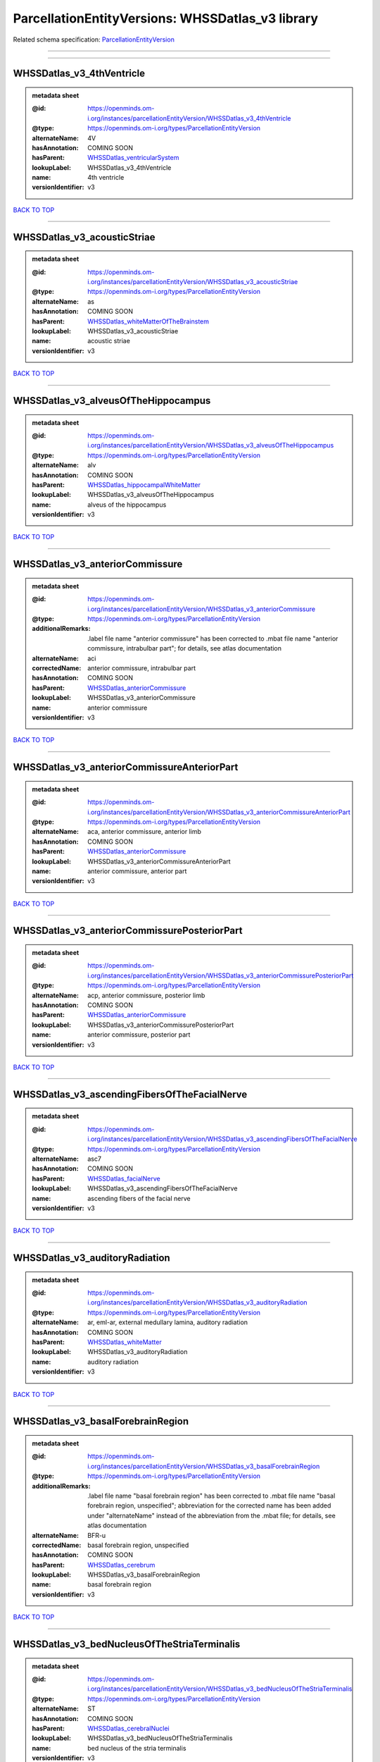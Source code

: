 #################################################
ParcellationEntityVersions: WHSSDatlas_v3 library
#################################################

Related schema specification: `ParcellationEntityVersion <https://openminds-documentation.readthedocs.io/en/latest/schema_specifications/SANDS/atlas/parcellationEntityVersion.html>`_

------------

------------

WHSSDatlas_v3_4thVentricle
--------------------------

.. admonition:: metadata sheet

   :@id: https://openminds.om-i.org/instances/parcellationEntityVersion/WHSSDatlas_v3_4thVentricle
   :@type: https://openminds.om-i.org/types/ParcellationEntityVersion
   :alternateName: 4V
   :hasAnnotation: COMING SOON
   :hasParent: `WHSSDatlas_ventricularSystem <https://openminds-documentation.readthedocs.io/en/latest/instance_libraries/parcellationEntities/WHSSDatlas.html#whssdatlas-ventricularsystem>`_
   :lookupLabel: WHSSDatlas_v3_4thVentricle
   :name: 4th ventricle
   :versionIdentifier: v3

`BACK TO TOP <ParcellationEntityVersions: WHSSDatlas_v3 library_>`_

------------

WHSSDatlas_v3_acousticStriae
----------------------------

.. admonition:: metadata sheet

   :@id: https://openminds.om-i.org/instances/parcellationEntityVersion/WHSSDatlas_v3_acousticStriae
   :@type: https://openminds.om-i.org/types/ParcellationEntityVersion
   :alternateName: as
   :hasAnnotation: COMING SOON
   :hasParent: `WHSSDatlas_whiteMatterOfTheBrainstem <https://openminds-documentation.readthedocs.io/en/latest/instance_libraries/parcellationEntities/WHSSDatlas.html#whssdatlas-whitematterofthebrainstem>`_
   :lookupLabel: WHSSDatlas_v3_acousticStriae
   :name: acoustic striae
   :versionIdentifier: v3

`BACK TO TOP <ParcellationEntityVersions: WHSSDatlas_v3 library_>`_

------------

WHSSDatlas_v3_alveusOfTheHippocampus
------------------------------------

.. admonition:: metadata sheet

   :@id: https://openminds.om-i.org/instances/parcellationEntityVersion/WHSSDatlas_v3_alveusOfTheHippocampus
   :@type: https://openminds.om-i.org/types/ParcellationEntityVersion
   :alternateName: alv
   :hasAnnotation: COMING SOON
   :hasParent: `WHSSDatlas_hippocampalWhiteMatter <https://openminds-documentation.readthedocs.io/en/latest/instance_libraries/parcellationEntities/WHSSDatlas.html#whssdatlas-hippocampalwhitematter>`_
   :lookupLabel: WHSSDatlas_v3_alveusOfTheHippocampus
   :name: alveus of the hippocampus
   :versionIdentifier: v3

`BACK TO TOP <ParcellationEntityVersions: WHSSDatlas_v3 library_>`_

------------

WHSSDatlas_v3_anteriorCommissure
--------------------------------

.. admonition:: metadata sheet

   :@id: https://openminds.om-i.org/instances/parcellationEntityVersion/WHSSDatlas_v3_anteriorCommissure
   :@type: https://openminds.om-i.org/types/ParcellationEntityVersion
   :additionalRemarks: .label file name "anterior commissure" has been corrected to .mbat file name "anterior commissure, intrabulbar part"; for details, see atlas documentation
   :alternateName: aci
   :correctedName: anterior commissure, intrabulbar part
   :hasAnnotation: COMING SOON
   :hasParent: `WHSSDatlas_anteriorCommissure <https://openminds-documentation.readthedocs.io/en/latest/instance_libraries/parcellationEntities/WHSSDatlas.html#whssdatlas-anteriorcommissure>`_
   :lookupLabel: WHSSDatlas_v3_anteriorCommissure
   :name: anterior commissure
   :versionIdentifier: v3

`BACK TO TOP <ParcellationEntityVersions: WHSSDatlas_v3 library_>`_

------------

WHSSDatlas_v3_anteriorCommissureAnteriorPart
--------------------------------------------

.. admonition:: metadata sheet

   :@id: https://openminds.om-i.org/instances/parcellationEntityVersion/WHSSDatlas_v3_anteriorCommissureAnteriorPart
   :@type: https://openminds.om-i.org/types/ParcellationEntityVersion
   :alternateName: aca, anterior commissure, anterior limb
   :hasAnnotation: COMING SOON
   :hasParent: `WHSSDatlas_anteriorCommissure <https://openminds-documentation.readthedocs.io/en/latest/instance_libraries/parcellationEntities/WHSSDatlas.html#whssdatlas-anteriorcommissure>`_
   :lookupLabel: WHSSDatlas_v3_anteriorCommissureAnteriorPart
   :name: anterior commissure, anterior part
   :versionIdentifier: v3

`BACK TO TOP <ParcellationEntityVersions: WHSSDatlas_v3 library_>`_

------------

WHSSDatlas_v3_anteriorCommissurePosteriorPart
---------------------------------------------

.. admonition:: metadata sheet

   :@id: https://openminds.om-i.org/instances/parcellationEntityVersion/WHSSDatlas_v3_anteriorCommissurePosteriorPart
   :@type: https://openminds.om-i.org/types/ParcellationEntityVersion
   :alternateName: acp, anterior commissure, posterior limb
   :hasAnnotation: COMING SOON
   :hasParent: `WHSSDatlas_anteriorCommissure <https://openminds-documentation.readthedocs.io/en/latest/instance_libraries/parcellationEntities/WHSSDatlas.html#whssdatlas-anteriorcommissure>`_
   :lookupLabel: WHSSDatlas_v3_anteriorCommissurePosteriorPart
   :name: anterior commissure, posterior part
   :versionIdentifier: v3

`BACK TO TOP <ParcellationEntityVersions: WHSSDatlas_v3 library_>`_

------------

WHSSDatlas_v3_ascendingFibersOfTheFacialNerve
---------------------------------------------

.. admonition:: metadata sheet

   :@id: https://openminds.om-i.org/instances/parcellationEntityVersion/WHSSDatlas_v3_ascendingFibersOfTheFacialNerve
   :@type: https://openminds.om-i.org/types/ParcellationEntityVersion
   :alternateName: asc7
   :hasAnnotation: COMING SOON
   :hasParent: `WHSSDatlas_facialNerve <https://openminds-documentation.readthedocs.io/en/latest/instance_libraries/parcellationEntities/WHSSDatlas.html#whssdatlas-facialnerve>`_
   :lookupLabel: WHSSDatlas_v3_ascendingFibersOfTheFacialNerve
   :name: ascending fibers of the facial nerve
   :versionIdentifier: v3

`BACK TO TOP <ParcellationEntityVersions: WHSSDatlas_v3 library_>`_

------------

WHSSDatlas_v3_auditoryRadiation
-------------------------------

.. admonition:: metadata sheet

   :@id: https://openminds.om-i.org/instances/parcellationEntityVersion/WHSSDatlas_v3_auditoryRadiation
   :@type: https://openminds.om-i.org/types/ParcellationEntityVersion
   :alternateName: ar, eml-ar, external medullary lamina, auditory radiation
   :hasAnnotation: COMING SOON
   :hasParent: `WHSSDatlas_whiteMatter <https://openminds-documentation.readthedocs.io/en/latest/instance_libraries/parcellationEntities/WHSSDatlas.html#whssdatlas-whitematter>`_
   :lookupLabel: WHSSDatlas_v3_auditoryRadiation
   :name: auditory radiation
   :versionIdentifier: v3

`BACK TO TOP <ParcellationEntityVersions: WHSSDatlas_v3 library_>`_

------------

WHSSDatlas_v3_basalForebrainRegion
----------------------------------

.. admonition:: metadata sheet

   :@id: https://openminds.om-i.org/instances/parcellationEntityVersion/WHSSDatlas_v3_basalForebrainRegion
   :@type: https://openminds.om-i.org/types/ParcellationEntityVersion
   :additionalRemarks: .label file name "basal forebrain region" has been corrected to .mbat file name "basal forebrain region, unspecified"; abbreviation for the corrected name has been added under "alternateName" instead of the abbreviation from the .mbat file; for details, see atlas documentation
   :alternateName: BFR-u
   :correctedName: basal forebrain region, unspecified
   :hasAnnotation: COMING SOON
   :hasParent: `WHSSDatlas_cerebrum <https://openminds-documentation.readthedocs.io/en/latest/instance_libraries/parcellationEntities/WHSSDatlas.html#whssdatlas-cerebrum>`_
   :lookupLabel: WHSSDatlas_v3_basalForebrainRegion
   :name: basal forebrain region
   :versionIdentifier: v3

`BACK TO TOP <ParcellationEntityVersions: WHSSDatlas_v3 library_>`_

------------

WHSSDatlas_v3_bedNucleusOfTheStriaTerminalis
--------------------------------------------

.. admonition:: metadata sheet

   :@id: https://openminds.om-i.org/instances/parcellationEntityVersion/WHSSDatlas_v3_bedNucleusOfTheStriaTerminalis
   :@type: https://openminds.om-i.org/types/ParcellationEntityVersion
   :alternateName: ST
   :hasAnnotation: COMING SOON
   :hasParent: `WHSSDatlas_cerebralNuclei <https://openminds-documentation.readthedocs.io/en/latest/instance_libraries/parcellationEntities/WHSSDatlas.html#whssdatlas-cerebralnuclei>`_
   :lookupLabel: WHSSDatlas_v3_bedNucleusOfTheStriaTerminalis
   :name: bed nucleus of the stria terminalis
   :versionIdentifier: v3

`BACK TO TOP <ParcellationEntityVersions: WHSSDatlas_v3 library_>`_

------------

WHSSDatlas_v3_brachiumOfTheSuperiorColliculus
---------------------------------------------

.. admonition:: metadata sheet

   :@id: https://openminds.om-i.org/instances/parcellationEntityVersion/WHSSDatlas_v3_brachiumOfTheSuperiorColliculus
   :@type: https://openminds.om-i.org/types/ParcellationEntityVersion
   :alternateName: bsc
   :hasAnnotation: COMING SOON
   :hasParent: `WHSSDatlas_whiteMatterOfTheTectum <https://openminds-documentation.readthedocs.io/en/latest/instance_libraries/parcellationEntities/WHSSDatlas.html#whssdatlas-whitematterofthetectum>`_
   :lookupLabel: WHSSDatlas_v3_brachiumOfTheSuperiorColliculus
   :name: brachium of the superior colliculus
   :versionIdentifier: v3

`BACK TO TOP <ParcellationEntityVersions: WHSSDatlas_v3 library_>`_

------------

WHSSDatlas_v3_brainstem
-----------------------

.. admonition:: metadata sheet

   :@id: https://openminds.om-i.org/instances/parcellationEntityVersion/WHSSDatlas_v3_brainstem
   :@type: https://openminds.om-i.org/types/ParcellationEntityVersion
   :additionalRemarks: .label file name "brainstem" has been corrected to .mbat file name "brainstem, unspecified"; for details, see atlas documentation
   :alternateName: BS-u, brain stem, unspecified
   :correctedName: brainstem, unspecified
   :hasAnnotation: COMING SOON
   :hasParent: `WHSSDatlas_brainstem <https://openminds-documentation.readthedocs.io/en/latest/instance_libraries/parcellationEntities/WHSSDatlas.html#whssdatlas-brainstem>`_
   :lookupLabel: WHSSDatlas_v3_brainstem
   :name: brainstem
   :versionIdentifier: v3

`BACK TO TOP <ParcellationEntityVersions: WHSSDatlas_v3 library_>`_

------------

WHSSDatlas_v3_centralCanal
--------------------------

.. admonition:: metadata sheet

   :@id: https://openminds.om-i.org/instances/parcellationEntityVersion/WHSSDatlas_v3_centralCanal
   :@type: https://openminds.om-i.org/types/ParcellationEntityVersion
   :alternateName: CC
   :hasAnnotation: COMING SOON
   :hasParent: `WHSSDatlas_ventricularSystem <https://openminds-documentation.readthedocs.io/en/latest/instance_libraries/parcellationEntities/WHSSDatlas.html#whssdatlas-ventricularsystem>`_
   :lookupLabel: WHSSDatlas_v3_centralCanal
   :name: central canal
   :versionIdentifier: v3

`BACK TO TOP <ParcellationEntityVersions: WHSSDatlas_v3 library_>`_

------------

WHSSDatlas_v3_cingulateCortexArea2
----------------------------------

.. admonition:: metadata sheet

   :@id: https://openminds.om-i.org/instances/parcellationEntityVersion/WHSSDatlas_v3_cingulateCortexArea2
   :@type: https://openminds.om-i.org/types/ParcellationEntityVersion
   :alternateName: Cg2, cingulate area 2
   :hasAnnotation: COMING SOON
   :hasParent: `WHSSDatlas_cingulateCortex <https://openminds-documentation.readthedocs.io/en/latest/instance_libraries/parcellationEntities/WHSSDatlas.html#whssdatlas-cingulatecortex>`_
   :lookupLabel: WHSSDatlas_v3_cingulateCortexArea2
   :name: cingulate cortex, area 2
   :versionIdentifier: v3

`BACK TO TOP <ParcellationEntityVersions: WHSSDatlas_v3 library_>`_

------------

WHSSDatlas_v3_cochlea
---------------------

.. admonition:: metadata sheet

   :@id: https://openminds.om-i.org/instances/parcellationEntityVersion/WHSSDatlas_v3_cochlea
   :@type: https://openminds.om-i.org/types/ParcellationEntityVersion
   :alternateName: Co
   :hasAnnotation: COMING SOON
   :hasParent: `WHSSDatlas_innerEar <https://openminds-documentation.readthedocs.io/en/latest/instance_libraries/parcellationEntities/WHSSDatlas.html#whssdatlas-innerear>`_
   :lookupLabel: WHSSDatlas_v3_cochlea
   :name: cochlea
   :versionIdentifier: v3

`BACK TO TOP <ParcellationEntityVersions: WHSSDatlas_v3 library_>`_

------------

WHSSDatlas_v3_cochlearNerve
---------------------------

.. admonition:: metadata sheet

   :@id: https://openminds.om-i.org/instances/parcellationEntityVersion/WHSSDatlas_v3_cochlearNerve
   :@type: https://openminds.om-i.org/types/ParcellationEntityVersion
   :alternateName: 8cn
   :hasAnnotation: COMING SOON
   :hasParent: `WHSSDatlas_innerEar <https://openminds-documentation.readthedocs.io/en/latest/instance_libraries/parcellationEntities/WHSSDatlas.html#whssdatlas-innerear>`_
   :lookupLabel: WHSSDatlas_v3_cochlearNerve
   :name: cochlear nerve
   :versionIdentifier: v3

`BACK TO TOP <ParcellationEntityVersions: WHSSDatlas_v3 library_>`_

------------

WHSSDatlas_v3_commissuralStriaTerminalis
----------------------------------------

.. admonition:: metadata sheet

   :@id: https://openminds.om-i.org/instances/parcellationEntityVersion/WHSSDatlas_v3_commissuralStriaTerminalis
   :@type: https://openminds.om-i.org/types/ParcellationEntityVersion
   :alternateName: cst
   :hasAnnotation: COMING SOON
   :hasParent: `WHSSDatlas_thalamicTracts <https://openminds-documentation.readthedocs.io/en/latest/instance_libraries/parcellationEntities/WHSSDatlas.html#whssdatlas-thalamictracts>`_
   :lookupLabel: WHSSDatlas_v3_commissuralStriaTerminalis
   :name: commissural stria terminalis
   :versionIdentifier: v3

`BACK TO TOP <ParcellationEntityVersions: WHSSDatlas_v3 library_>`_

------------

WHSSDatlas_v3_commissureOfTheSuperiorColliculus
-----------------------------------------------

.. admonition:: metadata sheet

   :@id: https://openminds.om-i.org/instances/parcellationEntityVersion/WHSSDatlas_v3_commissureOfTheSuperiorColliculus
   :@type: https://openminds.om-i.org/types/ParcellationEntityVersion
   :alternateName: csc
   :hasAnnotation: COMING SOON
   :hasParent: `WHSSDatlas_whiteMatterOfTheTectum <https://openminds-documentation.readthedocs.io/en/latest/instance_libraries/parcellationEntities/WHSSDatlas.html#whssdatlas-whitematterofthetectum>`_
   :lookupLabel: WHSSDatlas_v3_commissureOfTheSuperiorColliculus
   :name: commissure of the superior colliculus
   :versionIdentifier: v3

`BACK TO TOP <ParcellationEntityVersions: WHSSDatlas_v3 library_>`_

------------

WHSSDatlas_v3_cornuAmmonis1
---------------------------

.. admonition:: metadata sheet

   :@id: https://openminds.om-i.org/instances/parcellationEntityVersion/WHSSDatlas_v3_cornuAmmonis1
   :@type: https://openminds.om-i.org/types/ParcellationEntityVersion
   :alternateName: CA1
   :hasAnnotation: COMING SOON
   :hasParent: `WHSSDatlas_cornuAmmonis <https://openminds-documentation.readthedocs.io/en/latest/instance_libraries/parcellationEntities/WHSSDatlas.html#whssdatlas-cornuammonis>`_
   :lookupLabel: WHSSDatlas_v3_cornuAmmonis1
   :name: cornu ammonis 1
   :versionIdentifier: v3

`BACK TO TOP <ParcellationEntityVersions: WHSSDatlas_v3 library_>`_

------------

WHSSDatlas_v3_cornuAmmonis2
---------------------------

.. admonition:: metadata sheet

   :@id: https://openminds.om-i.org/instances/parcellationEntityVersion/WHSSDatlas_v3_cornuAmmonis2
   :@type: https://openminds.om-i.org/types/ParcellationEntityVersion
   :alternateName: CA2
   :hasAnnotation: COMING SOON
   :hasParent: `WHSSDatlas_cornuAmmonis <https://openminds-documentation.readthedocs.io/en/latest/instance_libraries/parcellationEntities/WHSSDatlas.html#whssdatlas-cornuammonis>`_
   :lookupLabel: WHSSDatlas_v3_cornuAmmonis2
   :name: cornu ammonis 2
   :versionIdentifier: v3

`BACK TO TOP <ParcellationEntityVersions: WHSSDatlas_v3 library_>`_

------------

WHSSDatlas_v3_cornuAmmonis3
---------------------------

.. admonition:: metadata sheet

   :@id: https://openminds.om-i.org/instances/parcellationEntityVersion/WHSSDatlas_v3_cornuAmmonis3
   :@type: https://openminds.om-i.org/types/ParcellationEntityVersion
   :alternateName: CA3
   :hasAnnotation: COMING SOON
   :hasParent: `WHSSDatlas_cornuAmmonis <https://openminds-documentation.readthedocs.io/en/latest/instance_libraries/parcellationEntities/WHSSDatlas.html#whssdatlas-cornuammonis>`_
   :lookupLabel: WHSSDatlas_v3_cornuAmmonis3
   :name: cornu ammonis 3
   :versionIdentifier: v3

`BACK TO TOP <ParcellationEntityVersions: WHSSDatlas_v3 library_>`_

------------

WHSSDatlas_v3_corpusCallosumAndAssociatedSubcorticalWhiteMatter
---------------------------------------------------------------

.. admonition:: metadata sheet

   :@id: https://openminds.om-i.org/instances/parcellationEntityVersion/WHSSDatlas_v3_corpusCallosumAndAssociatedSubcorticalWhiteMatter
   :@type: https://openminds.om-i.org/types/ParcellationEntityVersion
   :alternateName: cc
   :hasAnnotation: COMING SOON
   :hasParent: `WHSSDatlas_whiteMatter <https://openminds-documentation.readthedocs.io/en/latest/instance_libraries/parcellationEntities/WHSSDatlas.html#whssdatlas-whitematter>`_
   :lookupLabel: WHSSDatlas_v3_corpusCallosumAndAssociatedSubcorticalWhiteMatter
   :name: corpus callosum and associated subcortical white matter
   :versionIdentifier: v3

`BACK TO TOP <ParcellationEntityVersions: WHSSDatlas_v3 library_>`_

------------

WHSSDatlas_v3_deeperLayersOfTheSuperiorColliculus
-------------------------------------------------

.. admonition:: metadata sheet

   :@id: https://openminds.om-i.org/instances/parcellationEntityVersion/WHSSDatlas_v3_deeperLayersOfTheSuperiorColliculus
   :@type: https://openminds.om-i.org/types/ParcellationEntityVersion
   :alternateName: SuD
   :hasAnnotation: COMING SOON
   :hasParent: `WHSSDatlas_superiorColliculus <https://openminds-documentation.readthedocs.io/en/latest/instance_libraries/parcellationEntities/WHSSDatlas.html#whssdatlas-superiorcolliculus>`_
   :lookupLabel: WHSSDatlas_v3_deeperLayersOfTheSuperiorColliculus
   :name: deeper layers of the superior colliculus
   :versionIdentifier: v3

`BACK TO TOP <ParcellationEntityVersions: WHSSDatlas_v3 library_>`_

------------

WHSSDatlas_v3_dentateGyrus
--------------------------

.. admonition:: metadata sheet

   :@id: https://openminds.om-i.org/instances/parcellationEntityVersion/WHSSDatlas_v3_dentateGyrus
   :@type: https://openminds.om-i.org/types/ParcellationEntityVersion
   :alternateName: DG
   :hasAnnotation: COMING SOON
   :hasParent: `WHSSDatlas_hippocampalFormation <https://openminds-documentation.readthedocs.io/en/latest/instance_libraries/parcellationEntities/WHSSDatlas.html#whssdatlas-hippocampalformation>`_
   :lookupLabel: WHSSDatlas_v3_dentateGyrus
   :name: dentate gyrus
   :versionIdentifier: v3

`BACK TO TOP <ParcellationEntityVersions: WHSSDatlas_v3 library_>`_

------------

WHSSDatlas_v3_descendingCorticofugalPathways
--------------------------------------------

.. admonition:: metadata sheet

   :@id: https://openminds.om-i.org/instances/parcellationEntityVersion/WHSSDatlas_v3_descendingCorticofugalPathways
   :@type: https://openminds.om-i.org/types/ParcellationEntityVersion
   :alternateName: corticofugal tract and corona radiata, ic-cp-lfp-py
   :hasAnnotation: COMING SOON
   :hasParent: `WHSSDatlas_corticofugalPathways <https://openminds-documentation.readthedocs.io/en/latest/instance_libraries/parcellationEntities/WHSSDatlas.html#whssdatlas-corticofugalpathways>`_
   :lookupLabel: WHSSDatlas_v3_descendingCorticofugalPathways
   :name: descending corticofugal pathways
   :versionIdentifier: v3

`BACK TO TOP <ParcellationEntityVersions: WHSSDatlas_v3 library_>`_

------------

WHSSDatlas_v3_dorsalCochlearNucleusDeepCore
-------------------------------------------

.. admonition:: metadata sheet

   :@id: https://openminds.om-i.org/instances/parcellationEntityVersion/WHSSDatlas_v3_dorsalCochlearNucleusDeepCore
   :@type: https://openminds.om-i.org/types/ParcellationEntityVersion
   :alternateName: DCND
   :hasAnnotation: COMING SOON
   :hasParent: `WHSSDatlas_cochlearNucleusDorsalPart <https://openminds-documentation.readthedocs.io/en/latest/instance_libraries/parcellationEntities/WHSSDatlas.html#whssdatlas-cochlearnucleusdorsalpart>`_
   :lookupLabel: WHSSDatlas_v3_dorsalCochlearNucleusDeepCore
   :name: dorsal cochlear nucleus, deep core
   :versionIdentifier: v3

`BACK TO TOP <ParcellationEntityVersions: WHSSDatlas_v3 library_>`_

------------

WHSSDatlas_v3_dorsalCochlearNucleusFusiformAndGranuleLayer
----------------------------------------------------------

.. admonition:: metadata sheet

   :@id: https://openminds.om-i.org/instances/parcellationEntityVersion/WHSSDatlas_v3_dorsalCochlearNucleusFusiformAndGranuleLayer
   :@type: https://openminds.om-i.org/types/ParcellationEntityVersion
   :alternateName: DCNFG
   :hasAnnotation: COMING SOON
   :hasParent: `WHSSDatlas_cochlearNucleusDorsalPart <https://openminds-documentation.readthedocs.io/en/latest/instance_libraries/parcellationEntities/WHSSDatlas.html#whssdatlas-cochlearnucleusdorsalpart>`_
   :lookupLabel: WHSSDatlas_v3_dorsalCochlearNucleusFusiformAndGranuleLayer
   :name: dorsal cochlear nucleus, fusiform and granule layer
   :versionIdentifier: v3

`BACK TO TOP <ParcellationEntityVersions: WHSSDatlas_v3 library_>`_

------------

WHSSDatlas_v3_dorsalCochlearNucleusMolecularLayer
-------------------------------------------------

.. admonition:: metadata sheet

   :@id: https://openminds.om-i.org/instances/parcellationEntityVersion/WHSSDatlas_v3_dorsalCochlearNucleusMolecularLayer
   :@type: https://openminds.om-i.org/types/ParcellationEntityVersion
   :alternateName: DCNM
   :hasAnnotation: COMING SOON
   :hasParent: `WHSSDatlas_cochlearNucleusDorsalPart <https://openminds-documentation.readthedocs.io/en/latest/instance_libraries/parcellationEntities/WHSSDatlas.html#whssdatlas-cochlearnucleusdorsalpart>`_
   :lookupLabel: WHSSDatlas_v3_dorsalCochlearNucleusMolecularLayer
   :name: dorsal cochlear nucleus, molecular layer
   :versionIdentifier: v3

`BACK TO TOP <ParcellationEntityVersions: WHSSDatlas_v3 library_>`_

------------

WHSSDatlas_v3_entopeduncularNucleus
-----------------------------------

.. admonition:: metadata sheet

   :@id: https://openminds.om-i.org/instances/parcellationEntityVersion/WHSSDatlas_v3_entopeduncularNucleus
   :@type: https://openminds.om-i.org/types/ParcellationEntityVersion
   :alternateName: EP
   :hasAnnotation: COMING SOON
   :hasParent: `WHSSDatlas_pallidum <https://openminds-documentation.readthedocs.io/en/latest/instance_libraries/parcellationEntities/WHSSDatlas.html#whssdatlas-pallidum>`_
   :lookupLabel: WHSSDatlas_v3_entopeduncularNucleus
   :name: entopeduncular nucleus
   :versionIdentifier: v3

`BACK TO TOP <ParcellationEntityVersions: WHSSDatlas_v3 library_>`_

------------

WHSSDatlas_v3_entorhinalCortex
------------------------------

.. admonition:: metadata sheet

   :@id: https://openminds.om-i.org/instances/parcellationEntityVersion/WHSSDatlas_v3_entorhinalCortex
   :@type: https://openminds.om-i.org/types/ParcellationEntityVersion
   :additionalRemarks: .label file name "entorhinal cortex" has been corrected to .mbat file name "medial entorhinal cortex"; for details, see atlas documentation
   :alternateName: MEC
   :correctedName: medial entorhinal cortex
   :hasAnnotation: COMING SOON
   :hasParent: `WHSSDatlas_entorhinalCortex <https://openminds-documentation.readthedocs.io/en/latest/instance_libraries/parcellationEntities/WHSSDatlas.html#whssdatlas-entorhinalcortex>`_
   :lookupLabel: WHSSDatlas_v3_entorhinalCortex
   :name: entorhinal cortex
   :versionIdentifier: v3

`BACK TO TOP <ParcellationEntityVersions: WHSSDatlas_v3 library_>`_

------------

WHSSDatlas_v3_facialNerve
-------------------------

.. admonition:: metadata sheet

   :@id: https://openminds.om-i.org/instances/parcellationEntityVersion/WHSSDatlas_v3_facialNerve
   :@type: https://openminds.om-i.org/types/ParcellationEntityVersion
   :additionalRemarks: both .label file name and .mbat file name are "facial nerve", which is an error; abbreviation for the corrected name has been added under "alternateName" instead of the abbreviation from the .mbat file; for details, see atlas documentation
   :alternateName: 7n-u
   :correctedName: facial nerve, unspecified
   :hasAnnotation: COMING SOON
   :hasParent: `WHSSDatlas_facialNerve <https://openminds-documentation.readthedocs.io/en/latest/instance_libraries/parcellationEntities/WHSSDatlas.html#whssdatlas-facialnerve>`_
   :lookupLabel: WHSSDatlas_v3_facialNerve
   :name: facial nerve
   :versionIdentifier: v3

`BACK TO TOP <ParcellationEntityVersions: WHSSDatlas_v3 library_>`_

------------

WHSSDatlas_v3_fasciculusRetroflexus
-----------------------------------

.. admonition:: metadata sheet

   :@id: https://openminds.om-i.org/instances/parcellationEntityVersion/WHSSDatlas_v3_fasciculusRetroflexus
   :@type: https://openminds.om-i.org/types/ParcellationEntityVersion
   :alternateName: fr
   :hasAnnotation: COMING SOON
   :hasParent: `WHSSDatlas_thalamicTracts <https://openminds-documentation.readthedocs.io/en/latest/instance_libraries/parcellationEntities/WHSSDatlas.html#whssdatlas-thalamictracts>`_
   :lookupLabel: WHSSDatlas_v3_fasciculusRetroflexus
   :name: fasciculus retroflexus
   :versionIdentifier: v3

`BACK TO TOP <ParcellationEntityVersions: WHSSDatlas_v3 library_>`_

------------

WHSSDatlas_v3_fasciolaCinereum
------------------------------

.. admonition:: metadata sheet

   :@id: https://openminds.om-i.org/instances/parcellationEntityVersion/WHSSDatlas_v3_fasciolaCinereum
   :@type: https://openminds.om-i.org/types/ParcellationEntityVersion
   :alternateName: FC
   :hasAnnotation: COMING SOON
   :hasParent: `WHSSDatlas_hippocampalFormation <https://openminds-documentation.readthedocs.io/en/latest/instance_libraries/parcellationEntities/WHSSDatlas.html#whssdatlas-hippocampalformation>`_
   :lookupLabel: WHSSDatlas_v3_fasciolaCinereum
   :name: fasciola cinereum
   :versionIdentifier: v3

`BACK TO TOP <ParcellationEntityVersions: WHSSDatlas_v3 library_>`_

------------

WHSSDatlas_v3_fimbriaOfTheHippocampus
-------------------------------------

.. admonition:: metadata sheet

   :@id: https://openminds.om-i.org/instances/parcellationEntityVersion/WHSSDatlas_v3_fimbriaOfTheHippocampus
   :@type: https://openminds.om-i.org/types/ParcellationEntityVersion
   :alternateName: fi
   :hasAnnotation: COMING SOON
   :hasParent: `WHSSDatlas_hippocampalWhiteMatter <https://openminds-documentation.readthedocs.io/en/latest/instance_libraries/parcellationEntities/WHSSDatlas.html#whssdatlas-hippocampalwhitematter>`_
   :lookupLabel: WHSSDatlas_v3_fimbriaOfTheHippocampus
   :name: fimbria of the hippocampus
   :versionIdentifier: v3

`BACK TO TOP <ParcellationEntityVersions: WHSSDatlas_v3 library_>`_

------------

WHSSDatlas_v3_fornix
--------------------

.. admonition:: metadata sheet

   :@id: https://openminds.om-i.org/instances/parcellationEntityVersion/WHSSDatlas_v3_fornix
   :@type: https://openminds.om-i.org/types/ParcellationEntityVersion
   :alternateName: f
   :hasAnnotation: COMING SOON
   :hasParent: `WHSSDatlas_hippocampalWhiteMatter <https://openminds-documentation.readthedocs.io/en/latest/instance_libraries/parcellationEntities/WHSSDatlas.html#whssdatlas-hippocampalwhitematter>`_
   :lookupLabel: WHSSDatlas_v3_fornix
   :name: fornix
   :versionIdentifier: v3

`BACK TO TOP <ParcellationEntityVersions: WHSSDatlas_v3 library_>`_

------------

WHSSDatlas_v3_frontalAssociationCortex
--------------------------------------

.. admonition:: metadata sheet

   :@id: https://openminds.om-i.org/instances/parcellationEntityVersion/WHSSDatlas_v3_frontalAssociationCortex
   :@type: https://openminds.om-i.org/types/ParcellationEntityVersion
   :alternateName: FrA
   :hasAnnotation: COMING SOON
   :hasParent: `WHSSDatlas_isocortex <https://openminds-documentation.readthedocs.io/en/latest/instance_libraries/parcellationEntities/WHSSDatlas.html#whssdatlas-isocortex>`_
   :lookupLabel: WHSSDatlas_v3_frontalAssociationCortex
   :name: frontal association cortex
   :versionIdentifier: v3

`BACK TO TOP <ParcellationEntityVersions: WHSSDatlas_v3 library_>`_

------------

WHSSDatlas_v3_genuOfTheFacialNerve
----------------------------------

.. admonition:: metadata sheet

   :@id: https://openminds.om-i.org/instances/parcellationEntityVersion/WHSSDatlas_v3_genuOfTheFacialNerve
   :@type: https://openminds.om-i.org/types/ParcellationEntityVersion
   :alternateName: g7
   :hasAnnotation: COMING SOON
   :hasParent: `WHSSDatlas_facialNerve <https://openminds-documentation.readthedocs.io/en/latest/instance_libraries/parcellationEntities/WHSSDatlas.html#whssdatlas-facialnerve>`_
   :lookupLabel: WHSSDatlas_v3_genuOfTheFacialNerve
   :name: genu of the facial nerve
   :versionIdentifier: v3

`BACK TO TOP <ParcellationEntityVersions: WHSSDatlas_v3 library_>`_

------------

WHSSDatlas_v3_globusPallidus
----------------------------

.. admonition:: metadata sheet

   :@id: https://openminds.om-i.org/instances/parcellationEntityVersion/WHSSDatlas_v3_globusPallidus
   :@type: https://openminds.om-i.org/types/ParcellationEntityVersion
   :alternateName: GP, GPe, globus pallidus external
   :hasAnnotation: COMING SOON
   :hasParent: `WHSSDatlas_pallidum <https://openminds-documentation.readthedocs.io/en/latest/instance_libraries/parcellationEntities/WHSSDatlas.html#whssdatlas-pallidum>`_
   :lookupLabel: WHSSDatlas_v3_globusPallidus
   :name: globus pallidus
   :versionIdentifier: v3

`BACK TO TOP <ParcellationEntityVersions: WHSSDatlas_v3 library_>`_

------------

WHSSDatlas_v3_glomerularLayerOfTheAccessoryOlfactoryBulb
--------------------------------------------------------

.. admonition:: metadata sheet

   :@id: https://openminds.om-i.org/instances/parcellationEntityVersion/WHSSDatlas_v3_glomerularLayerOfTheAccessoryOlfactoryBulb
   :@type: https://openminds.om-i.org/types/ParcellationEntityVersion
   :alternateName: GlA
   :hasAnnotation: COMING SOON
   :hasParent: `WHSSDatlas_olfactoryBulb <https://openminds-documentation.readthedocs.io/en/latest/instance_libraries/parcellationEntities/WHSSDatlas.html#whssdatlas-olfactorybulb>`_
   :lookupLabel: WHSSDatlas_v3_glomerularLayerOfTheAccessoryOlfactoryBulb
   :name: glomerular layer of the accessory olfactory bulb
   :versionIdentifier: v3

`BACK TO TOP <ParcellationEntityVersions: WHSSDatlas_v3 library_>`_

------------

WHSSDatlas_v3_glomerularLayerOfTheOlfactoryBulb
-----------------------------------------------

.. admonition:: metadata sheet

   :@id: https://openminds.om-i.org/instances/parcellationEntityVersion/WHSSDatlas_v3_glomerularLayerOfTheOlfactoryBulb
   :@type: https://openminds.om-i.org/types/ParcellationEntityVersion
   :alternateName: Gl
   :hasAnnotation: COMING SOON
   :hasParent: `WHSSDatlas_olfactoryBulb <https://openminds-documentation.readthedocs.io/en/latest/instance_libraries/parcellationEntities/WHSSDatlas.html#whssdatlas-olfactorybulb>`_
   :lookupLabel: WHSSDatlas_v3_glomerularLayerOfTheOlfactoryBulb
   :name: glomerular layer of the olfactory bulb
   :versionIdentifier: v3

`BACK TO TOP <ParcellationEntityVersions: WHSSDatlas_v3 library_>`_

------------

WHSSDatlas_v3_granuleCellLevelOfTheCerebellum
---------------------------------------------

.. admonition:: metadata sheet

   :@id: https://openminds.om-i.org/instances/parcellationEntityVersion/WHSSDatlas_v3_granuleCellLevelOfTheCerebellum
   :@type: https://openminds.om-i.org/types/ParcellationEntityVersion
   :additionalRemarks: .label file name "granule cell level of the cerebellum" does not match the name in the .mbat file ("deeper cerebellum"); name was changed to reflect the possibility for subdivision; abbreviations for both the corrected name and the original name have been added under "alternateName"; for details, see atlas documentation
   :alternateName: Cb-u, DpCb, deeper cerebellum
   :correctedName: cerebellum, unspecified
   :hasAnnotation: COMING SOON
   :hasParent: `WHSSDatlas_cerebellum <https://openminds-documentation.readthedocs.io/en/latest/instance_libraries/parcellationEntities/WHSSDatlas.html#whssdatlas-cerebellum>`_
   :lookupLabel: WHSSDatlas_v3_granuleCellLevelOfTheCerebellum
   :name: granule cell level of the cerebellum
   :versionIdentifier: v3

`BACK TO TOP <ParcellationEntityVersions: WHSSDatlas_v3 library_>`_

------------

WHSSDatlas_v3_habenularCommissure
---------------------------------

.. admonition:: metadata sheet

   :@id: https://openminds.om-i.org/instances/parcellationEntityVersion/WHSSDatlas_v3_habenularCommissure
   :@type: https://openminds.om-i.org/types/ParcellationEntityVersion
   :alternateName: hbc
   :hasAnnotation: COMING SOON
   :hasParent: `WHSSDatlas_thalamicTracts <https://openminds-documentation.readthedocs.io/en/latest/instance_libraries/parcellationEntities/WHSSDatlas.html#whssdatlas-thalamictracts>`_
   :lookupLabel: WHSSDatlas_v3_habenularCommissure
   :name: habenular commissure
   :versionIdentifier: v3

`BACK TO TOP <ParcellationEntityVersions: WHSSDatlas_v3 library_>`_

------------

WHSSDatlas_v3_hypothalamicRegion
--------------------------------

.. admonition:: metadata sheet

   :@id: https://openminds.om-i.org/instances/parcellationEntityVersion/WHSSDatlas_v3_hypothalamicRegion
   :@type: https://openminds.om-i.org/types/ParcellationEntityVersion
   :additionalRemarks: both .label file name and .mbat file name are "hypothalamic region", but name was changed to reflect the possibility for subdivision; abbreviation for the corrected name has been added under "alternateName" instead of the abbreviation from the .mbat file; for details, see atlas documentation
   :alternateName: HTh-u
   :correctedName: hypothalamic region, unspecified
   :hasAnnotation: COMING SOON
   :hasParent: `WHSSDatlas_hypothalamus <https://openminds-documentation.readthedocs.io/en/latest/instance_libraries/parcellationEntities/WHSSDatlas.html#whssdatlas-hypothalamus>`_
   :lookupLabel: WHSSDatlas_v3_hypothalamicRegion
   :name: hypothalamic region
   :versionIdentifier: v3

`BACK TO TOP <ParcellationEntityVersions: WHSSDatlas_v3 library_>`_

------------

WHSSDatlas_v3_inferiorCerebellarPeduncle
----------------------------------------

.. admonition:: metadata sheet

   :@id: https://openminds.om-i.org/instances/parcellationEntityVersion/WHSSDatlas_v3_inferiorCerebellarPeduncle
   :@type: https://openminds.om-i.org/types/ParcellationEntityVersion
   :alternateName: icp
   :hasAnnotation: COMING SOON
   :hasParent: `WHSSDatlas_cerebellarAndPrecerebellarWhiteMatter <https://openminds-documentation.readthedocs.io/en/latest/instance_libraries/parcellationEntities/WHSSDatlas.html#whssdatlas-cerebellarandprecerebellarwhitematter>`_
   :lookupLabel: WHSSDatlas_v3_inferiorCerebellarPeduncle
   :name: inferior cerebellar peduncle
   :versionIdentifier: v3

`BACK TO TOP <ParcellationEntityVersions: WHSSDatlas_v3 library_>`_

------------

WHSSDatlas_v3_inferiorColliculusBrachium
----------------------------------------

.. admonition:: metadata sheet

   :@id: https://openminds.om-i.org/instances/parcellationEntityVersion/WHSSDatlas_v3_inferiorColliculusBrachium
   :@type: https://openminds.om-i.org/types/ParcellationEntityVersion
   :alternateName: bic
   :hasAnnotation: COMING SOON
   :hasParent: `WHSSDatlas_whiteMatterOfTheTectum <https://openminds-documentation.readthedocs.io/en/latest/instance_libraries/parcellationEntities/WHSSDatlas.html#whssdatlas-whitematterofthetectum>`_
   :lookupLabel: WHSSDatlas_v3_inferiorColliculusBrachium
   :name: inferior colliculus, brachium
   :versionIdentifier: v3

`BACK TO TOP <ParcellationEntityVersions: WHSSDatlas_v3 library_>`_

------------

WHSSDatlas_v3_inferiorColliculusCentralNucleus
----------------------------------------------

.. admonition:: metadata sheet

   :@id: https://openminds.om-i.org/instances/parcellationEntityVersion/WHSSDatlas_v3_inferiorColliculusCentralNucleus
   :@type: https://openminds.om-i.org/types/ParcellationEntityVersion
   :alternateName: CNIC
   :hasAnnotation: COMING SOON
   :hasParent: `WHSSDatlas_inferiorColliculus <https://openminds-documentation.readthedocs.io/en/latest/instance_libraries/parcellationEntities/WHSSDatlas.html#whssdatlas-inferiorcolliculus>`_
   :lookupLabel: WHSSDatlas_v3_inferiorColliculusCentralNucleus
   :name: inferior colliculus, central nucleus
   :versionIdentifier: v3

`BACK TO TOP <ParcellationEntityVersions: WHSSDatlas_v3 library_>`_

------------

WHSSDatlas_v3_inferiorColliculusCommissure
------------------------------------------

.. admonition:: metadata sheet

   :@id: https://openminds.om-i.org/instances/parcellationEntityVersion/WHSSDatlas_v3_inferiorColliculusCommissure
   :@type: https://openminds.om-i.org/types/ParcellationEntityVersion
   :alternateName: cic, commissure of the inferior colliculus
   :hasAnnotation: COMING SOON
   :hasParent: `WHSSDatlas_whiteMatterOfTheTectum <https://openminds-documentation.readthedocs.io/en/latest/instance_libraries/parcellationEntities/WHSSDatlas.html#whssdatlas-whitematterofthetectum>`_
   :lookupLabel: WHSSDatlas_v3_inferiorColliculusCommissure
   :name: inferior colliculus, commissure
   :versionIdentifier: v3

`BACK TO TOP <ParcellationEntityVersions: WHSSDatlas_v3 library_>`_

------------

WHSSDatlas_v3_inferiorColliculusDorsalCortex
--------------------------------------------

.. admonition:: metadata sheet

   :@id: https://openminds.om-i.org/instances/parcellationEntityVersion/WHSSDatlas_v3_inferiorColliculusDorsalCortex
   :@type: https://openminds.om-i.org/types/ParcellationEntityVersion
   :alternateName: DCIC
   :hasAnnotation: COMING SOON
   :hasParent: `WHSSDatlas_inferiorColliculus <https://openminds-documentation.readthedocs.io/en/latest/instance_libraries/parcellationEntities/WHSSDatlas.html#whssdatlas-inferiorcolliculus>`_
   :lookupLabel: WHSSDatlas_v3_inferiorColliculusDorsalCortex
   :name: inferior colliculus, dorsal cortex
   :versionIdentifier: v3

`BACK TO TOP <ParcellationEntityVersions: WHSSDatlas_v3 library_>`_

------------

WHSSDatlas_v3_inferiorColliculusExternalCortex
----------------------------------------------

.. admonition:: metadata sheet

   :@id: https://openminds.om-i.org/instances/parcellationEntityVersion/WHSSDatlas_v3_inferiorColliculusExternalCortex
   :@type: https://openminds.om-i.org/types/ParcellationEntityVersion
   :alternateName: ECIC
   :hasAnnotation: COMING SOON
   :hasParent: `WHSSDatlas_inferiorColliculus <https://openminds-documentation.readthedocs.io/en/latest/instance_libraries/parcellationEntities/WHSSDatlas.html#whssdatlas-inferiorcolliculus>`_
   :lookupLabel: WHSSDatlas_v3_inferiorColliculusExternalCortex
   :name: inferior colliculus, external cortex
   :versionIdentifier: v3

`BACK TO TOP <ParcellationEntityVersions: WHSSDatlas_v3 library_>`_

------------

WHSSDatlas_v3_inferiorOlive
---------------------------

.. admonition:: metadata sheet

   :@id: https://openminds.om-i.org/instances/parcellationEntityVersion/WHSSDatlas_v3_inferiorOlive
   :@type: https://openminds.om-i.org/types/ParcellationEntityVersion
   :alternateName: IO
   :hasAnnotation: COMING SOON
   :hasParent: `WHSSDatlas_medullaOblongata <https://openminds-documentation.readthedocs.io/en/latest/instance_libraries/parcellationEntities/WHSSDatlas.html#whssdatlas-medullaoblongata>`_
   :lookupLabel: WHSSDatlas_v3_inferiorOlive
   :name: inferior olive
   :versionIdentifier: v3

`BACK TO TOP <ParcellationEntityVersions: WHSSDatlas_v3 library_>`_

------------

WHSSDatlas_v3_interpeduncularNucleus
------------------------------------

.. admonition:: metadata sheet

   :@id: https://openminds.om-i.org/instances/parcellationEntityVersion/WHSSDatlas_v3_interpeduncularNucleus
   :@type: https://openminds.om-i.org/types/ParcellationEntityVersion
   :alternateName: IP
   :hasAnnotation: COMING SOON
   :hasParent: `WHSSDatlas_tegmentum <https://openminds-documentation.readthedocs.io/en/latest/instance_libraries/parcellationEntities/WHSSDatlas.html#whssdatlas-tegmentum>`_
   :lookupLabel: WHSSDatlas_v3_interpeduncularNucleus
   :name: interpeduncular nucleus
   :versionIdentifier: v3

`BACK TO TOP <ParcellationEntityVersions: WHSSDatlas_v3 library_>`_

------------

WHSSDatlas_v3_lateralEntorhinalCortex
-------------------------------------

.. admonition:: metadata sheet

   :@id: https://openminds.om-i.org/instances/parcellationEntityVersion/WHSSDatlas_v3_lateralEntorhinalCortex
   :@type: https://openminds.om-i.org/types/ParcellationEntityVersion
   :alternateName: LEC
   :hasAnnotation: COMING SOON
   :hasParent: `WHSSDatlas_entorhinalCortex <https://openminds-documentation.readthedocs.io/en/latest/instance_libraries/parcellationEntities/WHSSDatlas.html#whssdatlas-entorhinalcortex>`_
   :lookupLabel: WHSSDatlas_v3_lateralEntorhinalCortex
   :name: lateral entorhinal cortex
   :versionIdentifier: v3

`BACK TO TOP <ParcellationEntityVersions: WHSSDatlas_v3 library_>`_

------------

WHSSDatlas_v3_lateralLemniscus
------------------------------

.. admonition:: metadata sheet

   :@id: https://openminds.om-i.org/instances/parcellationEntityVersion/WHSSDatlas_v3_lateralLemniscus
   :@type: https://openminds.om-i.org/types/ParcellationEntityVersion
   :additionalRemarks: both .label file name and .mbat file name are "lateral lemniscus", which is an error; abbreviation for the corrected name has been added under "alternateName" instead of the abbreviation from the .mbat file; for details, see atlas documentation
   :alternateName: ll-u
   :correctedName: lateral lemniscus, unspecified
   :hasAnnotation: COMING SOON
   :hasParent: `WHSSDatlas_lateralLemniscus <https://openminds-documentation.readthedocs.io/en/latest/instance_libraries/parcellationEntities/WHSSDatlas.html#whssdatlas-laterallemniscus>`_
   :lookupLabel: WHSSDatlas_v3_lateralLemniscus
   :name: lateral lemniscus
   :versionIdentifier: v3

`BACK TO TOP <ParcellationEntityVersions: WHSSDatlas_v3 library_>`_

------------

WHSSDatlas_v3_lateralLemniscusCommissure
----------------------------------------

.. admonition:: metadata sheet

   :@id: https://openminds.om-i.org/instances/parcellationEntityVersion/WHSSDatlas_v3_lateralLemniscusCommissure
   :@type: https://openminds.om-i.org/types/ParcellationEntityVersion
   :alternateName: cll
   :hasAnnotation: COMING SOON
   :hasParent: `WHSSDatlas_lateralLemniscus <https://openminds-documentation.readthedocs.io/en/latest/instance_libraries/parcellationEntities/WHSSDatlas.html#whssdatlas-laterallemniscus>`_
   :lookupLabel: WHSSDatlas_v3_lateralLemniscusCommissure
   :name: lateral lemniscus, commissure
   :versionIdentifier: v3

`BACK TO TOP <ParcellationEntityVersions: WHSSDatlas_v3 library_>`_

------------

WHSSDatlas_v3_lateralLemniscusDorsalNucleus
-------------------------------------------

.. admonition:: metadata sheet

   :@id: https://openminds.om-i.org/instances/parcellationEntityVersion/WHSSDatlas_v3_lateralLemniscusDorsalNucleus
   :@type: https://openminds.om-i.org/types/ParcellationEntityVersion
   :alternateName: DLL
   :hasAnnotation: COMING SOON
   :hasParent: `WHSSDatlas_nucleiOfTheLateralLemniscus <https://openminds-documentation.readthedocs.io/en/latest/instance_libraries/parcellationEntities/WHSSDatlas.html#whssdatlas-nucleiofthelaterallemniscus>`_
   :lookupLabel: WHSSDatlas_v3_lateralLemniscusDorsalNucleus
   :name: lateral lemniscus, dorsal nucleus
   :versionIdentifier: v3

`BACK TO TOP <ParcellationEntityVersions: WHSSDatlas_v3 library_>`_

------------

WHSSDatlas_v3_lateralLemniscusIntermediateNucleus
-------------------------------------------------

.. admonition:: metadata sheet

   :@id: https://openminds.om-i.org/instances/parcellationEntityVersion/WHSSDatlas_v3_lateralLemniscusIntermediateNucleus
   :@type: https://openminds.om-i.org/types/ParcellationEntityVersion
   :alternateName: ILL
   :hasAnnotation: COMING SOON
   :hasParent: `WHSSDatlas_nucleiOfTheLateralLemniscus <https://openminds-documentation.readthedocs.io/en/latest/instance_libraries/parcellationEntities/WHSSDatlas.html#whssdatlas-nucleiofthelaterallemniscus>`_
   :lookupLabel: WHSSDatlas_v3_lateralLemniscusIntermediateNucleus
   :name: lateral lemniscus, intermediate nucleus
   :versionIdentifier: v3

`BACK TO TOP <ParcellationEntityVersions: WHSSDatlas_v3 library_>`_

------------

WHSSDatlas_v3_lateralLemniscusVentralNucleus
--------------------------------------------

.. admonition:: metadata sheet

   :@id: https://openminds.om-i.org/instances/parcellationEntityVersion/WHSSDatlas_v3_lateralLemniscusVentralNucleus
   :@type: https://openminds.om-i.org/types/ParcellationEntityVersion
   :alternateName: VLL
   :hasAnnotation: COMING SOON
   :hasParent: `WHSSDatlas_nucleiOfTheLateralLemniscus <https://openminds-documentation.readthedocs.io/en/latest/instance_libraries/parcellationEntities/WHSSDatlas.html#whssdatlas-nucleiofthelaterallemniscus>`_
   :lookupLabel: WHSSDatlas_v3_lateralLemniscusVentralNucleus
   :name: lateral lemniscus, ventral nucleus
   :versionIdentifier: v3

`BACK TO TOP <ParcellationEntityVersions: WHSSDatlas_v3 library_>`_

------------

WHSSDatlas_v3_lateralSuperiorOlive
----------------------------------

.. admonition:: metadata sheet

   :@id: https://openminds.om-i.org/instances/parcellationEntityVersion/WHSSDatlas_v3_lateralSuperiorOlive
   :@type: https://openminds.om-i.org/types/ParcellationEntityVersion
   :alternateName: LSO
   :hasAnnotation: COMING SOON
   :hasParent: `WHSSDatlas_superiorOlivaryComplex <https://openminds-documentation.readthedocs.io/en/latest/instance_libraries/parcellationEntities/WHSSDatlas.html#whssdatlas-superiorolivarycomplex>`_
   :lookupLabel: WHSSDatlas_v3_lateralSuperiorOlive
   :name: lateral superior olive
   :versionIdentifier: v3

`BACK TO TOP <ParcellationEntityVersions: WHSSDatlas_v3 library_>`_

------------

WHSSDatlas_v3_mammillothalamicTract
-----------------------------------

.. admonition:: metadata sheet

   :@id: https://openminds.om-i.org/instances/parcellationEntityVersion/WHSSDatlas_v3_mammillothalamicTract
   :@type: https://openminds.om-i.org/types/ParcellationEntityVersion
   :additionalRemarks: .label file name "mammillothalamic tract" has been corrected to .mbat file name "mammilotegmental tract"; for details, see atlas documentation
   :alternateName: mtg
   :correctedName: mammillotegmental tract
   :hasAnnotation: COMING SOON
   :hasParent: `WHSSDatlas_thalamicTracts <https://openminds-documentation.readthedocs.io/en/latest/instance_libraries/parcellationEntities/WHSSDatlas.html#whssdatlas-thalamictracts>`_
   :lookupLabel: WHSSDatlas_v3_mammillothalamicTract
   :name: mammillothalamic tract
   :versionIdentifier: v3

`BACK TO TOP <ParcellationEntityVersions: WHSSDatlas_v3 library_>`_

------------

WHSSDatlas_v3_medialGeniculateBodyDorsalDivision
------------------------------------------------

.. admonition:: metadata sheet

   :@id: https://openminds.om-i.org/instances/parcellationEntityVersion/WHSSDatlas_v3_medialGeniculateBodyDorsalDivision
   :@type: https://openminds.om-i.org/types/ParcellationEntityVersion
   :alternateName: MGD
   :hasAnnotation: COMING SOON
   :lookupLabel: WHSSDatlas_v3_medialGeniculateBodyDorsalDivision
   :name: medial geniculate body, dorsal division
   :versionIdentifier: v3

`BACK TO TOP <ParcellationEntityVersions: WHSSDatlas_v3 library_>`_

------------

WHSSDatlas_v3_medialGeniculateBodyMarginalZone
----------------------------------------------

.. admonition:: metadata sheet

   :@id: https://openminds.om-i.org/instances/parcellationEntityVersion/WHSSDatlas_v3_medialGeniculateBodyMarginalZone
   :@type: https://openminds.om-i.org/types/ParcellationEntityVersion
   :alternateName: MGMZ
   :hasAnnotation: COMING SOON
   :lookupLabel: WHSSDatlas_v3_medialGeniculateBodyMarginalZone
   :name: medial geniculate body, marginal zone
   :versionIdentifier: v3

`BACK TO TOP <ParcellationEntityVersions: WHSSDatlas_v3 library_>`_

------------

WHSSDatlas_v3_medialGeniculateBodyMedialDivision
------------------------------------------------

.. admonition:: metadata sheet

   :@id: https://openminds.om-i.org/instances/parcellationEntityVersion/WHSSDatlas_v3_medialGeniculateBodyMedialDivision
   :@type: https://openminds.om-i.org/types/ParcellationEntityVersion
   :alternateName: MGM
   :hasAnnotation: COMING SOON
   :lookupLabel: WHSSDatlas_v3_medialGeniculateBodyMedialDivision
   :name: medial geniculate body, medial division
   :versionIdentifier: v3

`BACK TO TOP <ParcellationEntityVersions: WHSSDatlas_v3 library_>`_

------------

WHSSDatlas_v3_medialGeniculateBodyVentralDivision
-------------------------------------------------

.. admonition:: metadata sheet

   :@id: https://openminds.om-i.org/instances/parcellationEntityVersion/WHSSDatlas_v3_medialGeniculateBodyVentralDivision
   :@type: https://openminds.om-i.org/types/ParcellationEntityVersion
   :alternateName: MGV
   :hasAnnotation: COMING SOON
   :lookupLabel: WHSSDatlas_v3_medialGeniculateBodyVentralDivision
   :name: medial geniculate body, ventral division
   :versionIdentifier: v3

`BACK TO TOP <ParcellationEntityVersions: WHSSDatlas_v3 library_>`_

------------

WHSSDatlas_v3_medialLemniscus
-----------------------------

.. admonition:: metadata sheet

   :@id: https://openminds.om-i.org/instances/parcellationEntityVersion/WHSSDatlas_v3_medialLemniscus
   :@type: https://openminds.om-i.org/types/ParcellationEntityVersion
   :additionalRemarks: both .label file name and .mbat file name are "medial lemniscus", but name was changed to reflect the possibility for subdivision; abbreviation for the corrected name has been added under "alternateName" instead of the abbreviation from the .mbat file; for details, see atlas documentation
   :alternateName: ml-u
   :correctedName: medial lemniscus, unspecified
   :hasAnnotation: COMING SOON
   :hasParent: `WHSSDatlas_medialLemniscus <https://openminds-documentation.readthedocs.io/en/latest/instance_libraries/parcellationEntities/WHSSDatlas.html#whssdatlas-mediallemniscus>`_
   :lookupLabel: WHSSDatlas_v3_medialLemniscus
   :name: medial lemniscus
   :versionIdentifier: v3

`BACK TO TOP <ParcellationEntityVersions: WHSSDatlas_v3 library_>`_

------------

WHSSDatlas_v3_medialLemniscusDecussation
----------------------------------------

.. admonition:: metadata sheet

   :@id: https://openminds.om-i.org/instances/parcellationEntityVersion/WHSSDatlas_v3_medialLemniscusDecussation
   :@type: https://openminds.om-i.org/types/ParcellationEntityVersion
   :alternateName: mlx
   :hasAnnotation: COMING SOON
   :hasParent: `WHSSDatlas_medialLemniscus <https://openminds-documentation.readthedocs.io/en/latest/instance_libraries/parcellationEntities/WHSSDatlas.html#whssdatlas-mediallemniscus>`_
   :lookupLabel: WHSSDatlas_v3_medialLemniscusDecussation
   :name: medial lemniscus decussation
   :versionIdentifier: v3

`BACK TO TOP <ParcellationEntityVersions: WHSSDatlas_v3 library_>`_

------------

WHSSDatlas_v3_medialSuperiorOlive
---------------------------------

.. admonition:: metadata sheet

   :@id: https://openminds.om-i.org/instances/parcellationEntityVersion/WHSSDatlas_v3_medialSuperiorOlive
   :@type: https://openminds.om-i.org/types/ParcellationEntityVersion
   :alternateName: MSO
   :hasAnnotation: COMING SOON
   :hasParent: `WHSSDatlas_superiorOlivaryComplex <https://openminds-documentation.readthedocs.io/en/latest/instance_libraries/parcellationEntities/WHSSDatlas.html#whssdatlas-superiorolivarycomplex>`_
   :lookupLabel: WHSSDatlas_v3_medialSuperiorOlive
   :name: medial superior olive
   :versionIdentifier: v3

`BACK TO TOP <ParcellationEntityVersions: WHSSDatlas_v3 library_>`_

------------

WHSSDatlas_v3_middleCerebellarPeduncle
--------------------------------------

.. admonition:: metadata sheet

   :@id: https://openminds.om-i.org/instances/parcellationEntityVersion/WHSSDatlas_v3_middleCerebellarPeduncle
   :@type: https://openminds.om-i.org/types/ParcellationEntityVersion
   :alternateName: mcp
   :hasAnnotation: COMING SOON
   :hasParent: `WHSSDatlas_cerebellarAndPrecerebellarWhiteMatter <https://openminds-documentation.readthedocs.io/en/latest/instance_libraries/parcellationEntities/WHSSDatlas.html#whssdatlas-cerebellarandprecerebellarwhitematter>`_
   :lookupLabel: WHSSDatlas_v3_middleCerebellarPeduncle
   :name: middle cerebellar peduncle
   :versionIdentifier: v3

`BACK TO TOP <ParcellationEntityVersions: WHSSDatlas_v3 library_>`_

------------

WHSSDatlas_v3_molecularLayerOfTheCerebellum
-------------------------------------------

.. admonition:: metadata sheet

   :@id: https://openminds.om-i.org/instances/parcellationEntityVersion/WHSSDatlas_v3_molecularLayerOfTheCerebellum
   :@type: https://openminds.om-i.org/types/ParcellationEntityVersion
   :alternateName: MoCb
   :hasAnnotation: COMING SOON
   :hasParent: `WHSSDatlas_cerebellum <https://openminds-documentation.readthedocs.io/en/latest/instance_libraries/parcellationEntities/WHSSDatlas.html#whssdatlas-cerebellum>`_
   :lookupLabel: WHSSDatlas_v3_molecularLayerOfTheCerebellum
   :name: molecular layer of the cerebellum
   :versionIdentifier: v3

`BACK TO TOP <ParcellationEntityVersions: WHSSDatlas_v3 library_>`_

------------

WHSSDatlas_v3_neocortex
-----------------------

.. admonition:: metadata sheet

   :@id: https://openminds.om-i.org/instances/parcellationEntityVersion/WHSSDatlas_v3_neocortex
   :@type: https://openminds.om-i.org/types/ParcellationEntityVersion
   :additionalRemarks: .label file name "neocortex" has been corrected to .mbat file name "neocortex, unspecified"; for details, see atlas documentation
   :alternateName: Ncx-u
   :correctedName: neocortex, unspecified
   :hasAnnotation: COMING SOON
   :hasParent: `WHSSDatlas_isocortex <https://openminds-documentation.readthedocs.io/en/latest/instance_libraries/parcellationEntities/WHSSDatlas.html#whssdatlas-isocortex>`_
   :lookupLabel: WHSSDatlas_v3_neocortex
   :name: neocortex
   :versionIdentifier: v3

`BACK TO TOP <ParcellationEntityVersions: WHSSDatlas_v3 library_>`_

------------

WHSSDatlas_v3_nucleusOfTheStriaMedullaris
-----------------------------------------

.. admonition:: metadata sheet

   :@id: https://openminds.om-i.org/instances/parcellationEntityVersion/WHSSDatlas_v3_nucleusOfTheStriaMedullaris
   :@type: https://openminds.om-i.org/types/ParcellationEntityVersion
   :alternateName: SM
   :hasAnnotation: COMING SOON
   :hasParent: `WHSSDatlas_cerebralNuclei <https://openminds-documentation.readthedocs.io/en/latest/instance_libraries/parcellationEntities/WHSSDatlas.html#whssdatlas-cerebralnuclei>`_
   :lookupLabel: WHSSDatlas_v3_nucleusOfTheStriaMedullaris
   :name: nucleus of the stria medullaris
   :versionIdentifier: v3

`BACK TO TOP <ParcellationEntityVersions: WHSSDatlas_v3 library_>`_

------------

WHSSDatlas_v3_nucleusOfTheTrapezoidBody
---------------------------------------

.. admonition:: metadata sheet

   :@id: https://openminds.om-i.org/instances/parcellationEntityVersion/WHSSDatlas_v3_nucleusOfTheTrapezoidBody
   :@type: https://openminds.om-i.org/types/ParcellationEntityVersion
   :alternateName: NTB
   :hasAnnotation: COMING SOON
   :hasParent: `WHSSDatlas_superiorOlivaryComplex <https://openminds-documentation.readthedocs.io/en/latest/instance_libraries/parcellationEntities/WHSSDatlas.html#whssdatlas-superiorolivarycomplex>`_
   :lookupLabel: WHSSDatlas_v3_nucleusOfTheTrapezoidBody
   :name: nucleus of the trapezoid body
   :versionIdentifier: v3

`BACK TO TOP <ParcellationEntityVersions: WHSSDatlas_v3 library_>`_

------------

WHSSDatlas_v3_nucleusSagulum
----------------------------

.. admonition:: metadata sheet

   :@id: https://openminds.om-i.org/instances/parcellationEntityVersion/WHSSDatlas_v3_nucleusSagulum
   :@type: https://openminds.om-i.org/types/ParcellationEntityVersion
   :alternateName: Sag
   :hasAnnotation: COMING SOON
   :hasParent: `WHSSDatlas_midbrain <https://openminds-documentation.readthedocs.io/en/latest/instance_libraries/parcellationEntities/WHSSDatlas.html#whssdatlas-midbrain>`_
   :lookupLabel: WHSSDatlas_v3_nucleusSagulum
   :name: nucleus sagulum
   :versionIdentifier: v3

`BACK TO TOP <ParcellationEntityVersions: WHSSDatlas_v3 library_>`_

------------

WHSSDatlas_v3_olfactoryBulb
---------------------------

.. admonition:: metadata sheet

   :@id: https://openminds.om-i.org/instances/parcellationEntityVersion/WHSSDatlas_v3_olfactoryBulb
   :@type: https://openminds.om-i.org/types/ParcellationEntityVersion
   :additionalRemarks: both .label file name and .mbat file name are "olfactory bulb", which is an error; abbreviation for the corrected name has been added under "alternateName" instead of the abbreviation from the .mbat file; for details, see atlas documentation
   :alternateName: OB-u
   :correctedName: olfactory bulb, unspecified
   :hasAnnotation: COMING SOON
   :hasParent: `WHSSDatlas_olfactoryBulb <https://openminds-documentation.readthedocs.io/en/latest/instance_libraries/parcellationEntities/WHSSDatlas.html#whssdatlas-olfactorybulb>`_
   :lookupLabel: WHSSDatlas_v3_olfactoryBulb
   :name: olfactory bulb
   :versionIdentifier: v3

`BACK TO TOP <ParcellationEntityVersions: WHSSDatlas_v3 library_>`_

------------

WHSSDatlas_v3_opticNerve
------------------------

.. admonition:: metadata sheet

   :@id: https://openminds.om-i.org/instances/parcellationEntityVersion/WHSSDatlas_v3_opticNerve
   :@type: https://openminds.om-i.org/types/ParcellationEntityVersion
   :alternateName: 2n
   :hasAnnotation: COMING SOON
   :hasParent: `WHSSDatlas_opticFiberSystemAndSupraopticDecussation <https://openminds-documentation.readthedocs.io/en/latest/instance_libraries/parcellationEntities/WHSSDatlas.html#whssdatlas-opticfibersystemandsupraopticdecussation>`_
   :lookupLabel: WHSSDatlas_v3_opticNerve
   :name: optic nerve
   :versionIdentifier: v3

`BACK TO TOP <ParcellationEntityVersions: WHSSDatlas_v3 library_>`_

------------

WHSSDatlas_v3_opticTractAndOpticChiasm
--------------------------------------

.. admonition:: metadata sheet

   :@id: https://openminds.om-i.org/instances/parcellationEntityVersion/WHSSDatlas_v3_opticTractAndOpticChiasm
   :@type: https://openminds.om-i.org/types/ParcellationEntityVersion
   :alternateName: opt-och
   :hasAnnotation: COMING SOON
   :hasParent: `WHSSDatlas_opticFiberSystemAndSupraopticDecussation <https://openminds-documentation.readthedocs.io/en/latest/instance_libraries/parcellationEntities/WHSSDatlas.html#whssdatlas-opticfibersystemandsupraopticdecussation>`_
   :lookupLabel: WHSSDatlas_v3_opticTractAndOpticChiasm
   :name: optic tract and optic chiasm
   :versionIdentifier: v3

`BACK TO TOP <ParcellationEntityVersions: WHSSDatlas_v3 library_>`_

------------

WHSSDatlas_v3_parasubiculum
---------------------------

.. admonition:: metadata sheet

   :@id: https://openminds.om-i.org/instances/parcellationEntityVersion/WHSSDatlas_v3_parasubiculum
   :@type: https://openminds.om-i.org/types/ParcellationEntityVersion
   :alternateName: PaS
   :hasAnnotation: COMING SOON
   :hasParent: `WHSSDatlas_parahippocampalRegion <https://openminds-documentation.readthedocs.io/en/latest/instance_libraries/parcellationEntities/WHSSDatlas.html#whssdatlas-parahippocampalregion>`_
   :lookupLabel: WHSSDatlas_v3_parasubiculum
   :name: parasubiculum
   :versionIdentifier: v3

`BACK TO TOP <ParcellationEntityVersions: WHSSDatlas_v3 library_>`_

------------

WHSSDatlas_v3_periaqueductalGray
--------------------------------

.. admonition:: metadata sheet

   :@id: https://openminds.om-i.org/instances/parcellationEntityVersion/WHSSDatlas_v3_periaqueductalGray
   :@type: https://openminds.om-i.org/types/ParcellationEntityVersion
   :alternateName: PAG
   :hasAnnotation: COMING SOON
   :hasParent: `WHSSDatlas_tegmentum <https://openminds-documentation.readthedocs.io/en/latest/instance_libraries/parcellationEntities/WHSSDatlas.html#whssdatlas-tegmentum>`_
   :lookupLabel: WHSSDatlas_v3_periaqueductalGray
   :name: periaqueductal gray
   :versionIdentifier: v3

`BACK TO TOP <ParcellationEntityVersions: WHSSDatlas_v3 library_>`_

------------

WHSSDatlas_v3_perirhinalArea35
------------------------------

.. admonition:: metadata sheet

   :@id: https://openminds.om-i.org/instances/parcellationEntityVersion/WHSSDatlas_v3_perirhinalArea35
   :@type: https://openminds.om-i.org/types/ParcellationEntityVersion
   :alternateName: PER35
   :hasAnnotation: COMING SOON
   :hasParent: `WHSSDatlas_perirhinalCortex <https://openminds-documentation.readthedocs.io/en/latest/instance_libraries/parcellationEntities/WHSSDatlas.html#whssdatlas-perirhinalcortex>`_
   :lookupLabel: WHSSDatlas_v3_perirhinalArea35
   :name: perirhinal area 35
   :versionIdentifier: v3

`BACK TO TOP <ParcellationEntityVersions: WHSSDatlas_v3 library_>`_

------------

WHSSDatlas_v3_perirhinalArea36
------------------------------

.. admonition:: metadata sheet

   :@id: https://openminds.om-i.org/instances/parcellationEntityVersion/WHSSDatlas_v3_perirhinalArea36
   :@type: https://openminds.om-i.org/types/ParcellationEntityVersion
   :alternateName: PER36
   :hasAnnotation: COMING SOON
   :hasParent: `WHSSDatlas_perirhinalCortex <https://openminds-documentation.readthedocs.io/en/latest/instance_libraries/parcellationEntities/WHSSDatlas.html#whssdatlas-perirhinalcortex>`_
   :lookupLabel: WHSSDatlas_v3_perirhinalArea36
   :name: perirhinal area 36
   :versionIdentifier: v3

`BACK TO TOP <ParcellationEntityVersions: WHSSDatlas_v3 library_>`_

------------

WHSSDatlas_v3_periventricularGray
---------------------------------

.. admonition:: metadata sheet

   :@id: https://openminds.om-i.org/instances/parcellationEntityVersion/WHSSDatlas_v3_periventricularGray
   :@type: https://openminds.om-i.org/types/ParcellationEntityVersion
   :alternateName: PVG
   :hasAnnotation: COMING SOON
   :hasParent: `WHSSDatlas_medullaOblongata <https://openminds-documentation.readthedocs.io/en/latest/instance_libraries/parcellationEntities/WHSSDatlas.html#whssdatlas-medullaoblongata>`_
   :lookupLabel: WHSSDatlas_v3_periventricularGray
   :name: periventricular gray
   :versionIdentifier: v3

`BACK TO TOP <ParcellationEntityVersions: WHSSDatlas_v3 library_>`_

------------

WHSSDatlas_v3_pinealGland
-------------------------

.. admonition:: metadata sheet

   :@id: https://openminds.om-i.org/instances/parcellationEntityVersion/WHSSDatlas_v3_pinealGland
   :@type: https://openminds.om-i.org/types/ParcellationEntityVersion
   :alternateName: Pi
   :hasAnnotation: COMING SOON
   :hasParent: `WHSSDatlas_interbrain <https://openminds-documentation.readthedocs.io/en/latest/instance_libraries/parcellationEntities/WHSSDatlas.html#whssdatlas-interbrain>`_
   :lookupLabel: WHSSDatlas_v3_pinealGland
   :name: pineal gland
   :versionIdentifier: v3

`BACK TO TOP <ParcellationEntityVersions: WHSSDatlas_v3 library_>`_

------------

WHSSDatlas_v3_pontineNuclei
---------------------------

.. admonition:: metadata sheet

   :@id: https://openminds.om-i.org/instances/parcellationEntityVersion/WHSSDatlas_v3_pontineNuclei
   :@type: https://openminds.om-i.org/types/ParcellationEntityVersion
   :alternateName: Pn
   :hasAnnotation: COMING SOON
   :hasParent: `WHSSDatlas_pons <https://openminds-documentation.readthedocs.io/en/latest/instance_libraries/parcellationEntities/WHSSDatlas.html#whssdatlas-pons>`_
   :lookupLabel: WHSSDatlas_v3_pontineNuclei
   :name: pontine nuclei
   :versionIdentifier: v3

`BACK TO TOP <ParcellationEntityVersions: WHSSDatlas_v3 library_>`_

------------

WHSSDatlas_v3_posteriorCommissure
---------------------------------

.. admonition:: metadata sheet

   :@id: https://openminds.om-i.org/instances/parcellationEntityVersion/WHSSDatlas_v3_posteriorCommissure
   :@type: https://openminds.om-i.org/types/ParcellationEntityVersion
   :alternateName: pc
   :hasAnnotation: COMING SOON
   :hasParent: `WHSSDatlas_whiteMatter <https://openminds-documentation.readthedocs.io/en/latest/instance_libraries/parcellationEntities/WHSSDatlas.html#whssdatlas-whitematter>`_
   :lookupLabel: WHSSDatlas_v3_posteriorCommissure
   :name: posterior commissure
   :versionIdentifier: v3

`BACK TO TOP <ParcellationEntityVersions: WHSSDatlas_v3 library_>`_

------------

WHSSDatlas_v3_postrhinalCortex
------------------------------

.. admonition:: metadata sheet

   :@id: https://openminds.om-i.org/instances/parcellationEntityVersion/WHSSDatlas_v3_postrhinalCortex
   :@type: https://openminds.om-i.org/types/ParcellationEntityVersion
   :alternateName: POR
   :hasAnnotation: COMING SOON
   :hasParent: `WHSSDatlas_parahippocampalRegion <https://openminds-documentation.readthedocs.io/en/latest/instance_libraries/parcellationEntities/WHSSDatlas.html#whssdatlas-parahippocampalregion>`_
   :lookupLabel: WHSSDatlas_v3_postrhinalCortex
   :name: postrhinal cortex
   :versionIdentifier: v3

`BACK TO TOP <ParcellationEntityVersions: WHSSDatlas_v3 library_>`_

------------

WHSSDatlas_v3_presubiculum
--------------------------

.. admonition:: metadata sheet

   :@id: https://openminds.om-i.org/instances/parcellationEntityVersion/WHSSDatlas_v3_presubiculum
   :@type: https://openminds.om-i.org/types/ParcellationEntityVersion
   :alternateName: PrS
   :hasAnnotation: COMING SOON
   :hasParent: `WHSSDatlas_parahippocampalRegion <https://openminds-documentation.readthedocs.io/en/latest/instance_libraries/parcellationEntities/WHSSDatlas.html#whssdatlas-parahippocampalregion>`_
   :lookupLabel: WHSSDatlas_v3_presubiculum
   :name: presubiculum
   :versionIdentifier: v3

`BACK TO TOP <ParcellationEntityVersions: WHSSDatlas_v3 library_>`_

------------

WHSSDatlas_v3_pretectalRegion
-----------------------------

.. admonition:: metadata sheet

   :@id: https://openminds.om-i.org/instances/parcellationEntityVersion/WHSSDatlas_v3_pretectalRegion
   :@type: https://openminds.om-i.org/types/ParcellationEntityVersion
   :alternateName: PRT, PT
   :hasAnnotation: COMING SOON
   :hasParent: `WHSSDatlas_midbrain <https://openminds-documentation.readthedocs.io/en/latest/instance_libraries/parcellationEntities/WHSSDatlas.html#whssdatlas-midbrain>`_
   :lookupLabel: WHSSDatlas_v3_pretectalRegion
   :name: pretectal region
   :versionIdentifier: v3

`BACK TO TOP <ParcellationEntityVersions: WHSSDatlas_v3 library_>`_

------------

WHSSDatlas_v3_primaryAuditoryCortex
-----------------------------------

.. admonition:: metadata sheet

   :@id: https://openminds.om-i.org/instances/parcellationEntityVersion/WHSSDatlas_v3_primaryAuditoryCortex
   :@type: https://openminds.om-i.org/types/ParcellationEntityVersion
   :alternateName: Au1
   :hasAnnotation: COMING SOON
   :hasParent: `WHSSDatlas_auditoryCortex <https://openminds-documentation.readthedocs.io/en/latest/instance_libraries/parcellationEntities/WHSSDatlas.html#whssdatlas-auditorycortex>`_
   :lookupLabel: WHSSDatlas_v3_primaryAuditoryCortex
   :name: primary auditory cortex
   :versionIdentifier: v3

`BACK TO TOP <ParcellationEntityVersions: WHSSDatlas_v3 library_>`_

------------

WHSSDatlas_v3_pyramidalDecussation
----------------------------------

.. admonition:: metadata sheet

   :@id: https://openminds.om-i.org/instances/parcellationEntityVersion/WHSSDatlas_v3_pyramidalDecussation
   :@type: https://openminds.om-i.org/types/ParcellationEntityVersion
   :alternateName: pyx
   :hasAnnotation: COMING SOON
   :hasParent: `WHSSDatlas_corticofugalPathways <https://openminds-documentation.readthedocs.io/en/latest/instance_libraries/parcellationEntities/WHSSDatlas.html#whssdatlas-corticofugalpathways>`_
   :lookupLabel: WHSSDatlas_v3_pyramidalDecussation
   :name: pyramidal decussation
   :versionIdentifier: v3

`BACK TO TOP <ParcellationEntityVersions: WHSSDatlas_v3 library_>`_

------------

WHSSDatlas_v3_reticularThalamicNucleusAuditorySegment
-----------------------------------------------------

.. admonition:: metadata sheet

   :@id: https://openminds.om-i.org/instances/parcellationEntityVersion/WHSSDatlas_v3_reticularThalamicNucleusAuditorySegment
   :@type: https://openminds.om-i.org/types/ParcellationEntityVersion
   :alternateName: Rta, reticular (pre)thalamic nucleus, auditory segment
   :hasAnnotation: COMING SOON
   :lookupLabel: WHSSDatlas_v3_reticularThalamicNucleusAuditorySegment
   :name: reticular thalamic nucleus, auditory segment
   :versionIdentifier: v3

`BACK TO TOP <ParcellationEntityVersions: WHSSDatlas_v3 library_>`_

------------

WHSSDatlas_v3_secondaryAuditoryCortexDorsalArea
-----------------------------------------------

.. admonition:: metadata sheet

   :@id: https://openminds.om-i.org/instances/parcellationEntityVersion/WHSSDatlas_v3_secondaryAuditoryCortexDorsalArea
   :@type: https://openminds.om-i.org/types/ParcellationEntityVersion
   :alternateName: AuD
   :hasAnnotation: COMING SOON
   :hasParent: `WHSSDatlas_auditoryCortex <https://openminds-documentation.readthedocs.io/en/latest/instance_libraries/parcellationEntities/WHSSDatlas.html#whssdatlas-auditorycortex>`_
   :lookupLabel: WHSSDatlas_v3_secondaryAuditoryCortexDorsalArea
   :name: secondary auditory cortex, dorsal area
   :versionIdentifier: v3

`BACK TO TOP <ParcellationEntityVersions: WHSSDatlas_v3 library_>`_

------------

WHSSDatlas_v3_secondaryAuditoryCortexVentralArea
------------------------------------------------

.. admonition:: metadata sheet

   :@id: https://openminds.om-i.org/instances/parcellationEntityVersion/WHSSDatlas_v3_secondaryAuditoryCortexVentralArea
   :@type: https://openminds.om-i.org/types/ParcellationEntityVersion
   :alternateName: AuV
   :hasAnnotation: COMING SOON
   :hasParent: `WHSSDatlas_auditoryCortex <https://openminds-documentation.readthedocs.io/en/latest/instance_libraries/parcellationEntities/WHSSDatlas.html#whssdatlas-auditorycortex>`_
   :lookupLabel: WHSSDatlas_v3_secondaryAuditoryCortexVentralArea
   :name: secondary auditory cortex, ventral area
   :versionIdentifier: v3

`BACK TO TOP <ParcellationEntityVersions: WHSSDatlas_v3 library_>`_

------------

WHSSDatlas_v3_septalRegion
--------------------------

.. admonition:: metadata sheet

   :@id: https://openminds.om-i.org/instances/parcellationEntityVersion/WHSSDatlas_v3_septalRegion
   :@type: https://openminds.om-i.org/types/ParcellationEntityVersion
   :alternateName: Sep
   :hasAnnotation: COMING SOON
   :hasParent: `WHSSDatlas_cerebralNuclei <https://openminds-documentation.readthedocs.io/en/latest/instance_libraries/parcellationEntities/WHSSDatlas.html#whssdatlas-cerebralnuclei>`_
   :lookupLabel: WHSSDatlas_v3_septalRegion
   :name: septal region
   :versionIdentifier: v3

`BACK TO TOP <ParcellationEntityVersions: WHSSDatlas_v3 library_>`_

------------

WHSSDatlas_v3_spinalCord
------------------------

.. admonition:: metadata sheet

   :@id: https://openminds.om-i.org/instances/parcellationEntityVersion/WHSSDatlas_v3_spinalCord
   :@type: https://openminds.om-i.org/types/ParcellationEntityVersion
   :alternateName: SpC
   :hasAnnotation: COMING SOON
   :lookupLabel: WHSSDatlas_v3_spinalCord
   :name: spinal cord
   :versionIdentifier: v3

`BACK TO TOP <ParcellationEntityVersions: WHSSDatlas_v3 library_>`_

------------

WHSSDatlas_v3_spinalTrigeminalNucleus
-------------------------------------

.. admonition:: metadata sheet

   :@id: https://openminds.om-i.org/instances/parcellationEntityVersion/WHSSDatlas_v3_spinalTrigeminalNucleus
   :@type: https://openminds.om-i.org/types/ParcellationEntityVersion
   :alternateName: Sp5
   :hasAnnotation: COMING SOON
   :hasParent: `WHSSDatlas_medullaOblongata <https://openminds-documentation.readthedocs.io/en/latest/instance_libraries/parcellationEntities/WHSSDatlas.html#whssdatlas-medullaoblongata>`_
   :lookupLabel: WHSSDatlas_v3_spinalTrigeminalNucleus
   :name: spinal trigeminal nucleus
   :versionIdentifier: v3

`BACK TO TOP <ParcellationEntityVersions: WHSSDatlas_v3 library_>`_

------------

WHSSDatlas_v3_spinalTrigeminalTract
-----------------------------------

.. admonition:: metadata sheet

   :@id: https://openminds.om-i.org/instances/parcellationEntityVersion/WHSSDatlas_v3_spinalTrigeminalTract
   :@type: https://openminds.om-i.org/types/ParcellationEntityVersion
   :alternateName: sp5
   :hasAnnotation: COMING SOON
   :hasParent: `WHSSDatlas_whiteMatterOfTheBrainstem <https://openminds-documentation.readthedocs.io/en/latest/instance_libraries/parcellationEntities/WHSSDatlas.html#whssdatlas-whitematterofthebrainstem>`_
   :lookupLabel: WHSSDatlas_v3_spinalTrigeminalTract
   :name: spinal trigeminal tract
   :versionIdentifier: v3

`BACK TO TOP <ParcellationEntityVersions: WHSSDatlas_v3 library_>`_

------------

WHSSDatlas_v3_spiralGanglion
----------------------------

.. admonition:: metadata sheet

   :@id: https://openminds.om-i.org/instances/parcellationEntityVersion/WHSSDatlas_v3_spiralGanglion
   :@type: https://openminds.om-i.org/types/ParcellationEntityVersion
   :alternateName: SpG
   :hasAnnotation: COMING SOON
   :hasParent: `WHSSDatlas_innerEar <https://openminds-documentation.readthedocs.io/en/latest/instance_libraries/parcellationEntities/WHSSDatlas.html#whssdatlas-innerear>`_
   :lookupLabel: WHSSDatlas_v3_spiralGanglion
   :name: spiral ganglion
   :versionIdentifier: v3

`BACK TO TOP <ParcellationEntityVersions: WHSSDatlas_v3 library_>`_

------------

WHSSDatlas_v3_striaMedullarisOfTheThalamus
------------------------------------------

.. admonition:: metadata sheet

   :@id: https://openminds.om-i.org/instances/parcellationEntityVersion/WHSSDatlas_v3_striaMedullarisOfTheThalamus
   :@type: https://openminds.om-i.org/types/ParcellationEntityVersion
   :alternateName: sm, stria medullaris thalami
   :hasAnnotation: COMING SOON
   :hasParent: `WHSSDatlas_thalamicTracts <https://openminds-documentation.readthedocs.io/en/latest/instance_libraries/parcellationEntities/WHSSDatlas.html#whssdatlas-thalamictracts>`_
   :lookupLabel: WHSSDatlas_v3_striaMedullarisOfTheThalamus
   :name: stria medullaris of the thalamus
   :versionIdentifier: v3

`BACK TO TOP <ParcellationEntityVersions: WHSSDatlas_v3 library_>`_

------------

WHSSDatlas_v3_striaTerminalis
-----------------------------

.. admonition:: metadata sheet

   :@id: https://openminds.om-i.org/instances/parcellationEntityVersion/WHSSDatlas_v3_striaTerminalis
   :@type: https://openminds.om-i.org/types/ParcellationEntityVersion
   :alternateName: st
   :hasAnnotation: COMING SOON
   :hasParent: `WHSSDatlas_thalamicTracts <https://openminds-documentation.readthedocs.io/en/latest/instance_libraries/parcellationEntities/WHSSDatlas.html#whssdatlas-thalamictracts>`_
   :lookupLabel: WHSSDatlas_v3_striaTerminalis
   :name: stria terminalis
   :versionIdentifier: v3

`BACK TO TOP <ParcellationEntityVersions: WHSSDatlas_v3 library_>`_

------------

WHSSDatlas_v3_striatum
----------------------

.. admonition:: metadata sheet

   :@id: https://openminds.om-i.org/instances/parcellationEntityVersion/WHSSDatlas_v3_striatum
   :@type: https://openminds.om-i.org/types/ParcellationEntityVersion
   :alternateName: Str
   :hasAnnotation: COMING SOON
   :hasParent: `WHSSDatlas_cerebralNuclei <https://openminds-documentation.readthedocs.io/en/latest/instance_libraries/parcellationEntities/WHSSDatlas.html#whssdatlas-cerebralnuclei>`_
   :lookupLabel: WHSSDatlas_v3_striatum
   :name: striatum
   :versionIdentifier: v3

`BACK TO TOP <ParcellationEntityVersions: WHSSDatlas_v3 library_>`_

------------

WHSSDatlas_v3_subiculum
-----------------------

.. admonition:: metadata sheet

   :@id: https://openminds.om-i.org/instances/parcellationEntityVersion/WHSSDatlas_v3_subiculum
   :@type: https://openminds.om-i.org/types/ParcellationEntityVersion
   :alternateName: SUB
   :hasAnnotation: COMING SOON
   :hasParent: `WHSSDatlas_hippocampalFormation <https://openminds-documentation.readthedocs.io/en/latest/instance_libraries/parcellationEntities/WHSSDatlas.html#whssdatlas-hippocampalformation>`_
   :lookupLabel: WHSSDatlas_v3_subiculum
   :name: subiculum
   :versionIdentifier: v3

`BACK TO TOP <ParcellationEntityVersions: WHSSDatlas_v3 library_>`_

------------

WHSSDatlas_v3_substantiaNigra
-----------------------------

.. admonition:: metadata sheet

   :@id: https://openminds.om-i.org/instances/parcellationEntityVersion/WHSSDatlas_v3_substantiaNigra
   :@type: https://openminds.om-i.org/types/ParcellationEntityVersion
   :alternateName: SN
   :hasAnnotation: COMING SOON
   :hasParent: `WHSSDatlas_tegmentum <https://openminds-documentation.readthedocs.io/en/latest/instance_libraries/parcellationEntities/WHSSDatlas.html#whssdatlas-tegmentum>`_
   :lookupLabel: WHSSDatlas_v3_substantiaNigra
   :name: substantia nigra
   :versionIdentifier: v3

`BACK TO TOP <ParcellationEntityVersions: WHSSDatlas_v3 library_>`_

------------

WHSSDatlas_v3_subthalamicNucleus
--------------------------------

.. admonition:: metadata sheet

   :@id: https://openminds.om-i.org/instances/parcellationEntityVersion/WHSSDatlas_v3_subthalamicNucleus
   :@type: https://openminds.om-i.org/types/ParcellationEntityVersion
   :alternateName: STh
   :hasAnnotation: COMING SOON
   :hasParent: `WHSSDatlas_hypothalamus <https://openminds-documentation.readthedocs.io/en/latest/instance_libraries/parcellationEntities/WHSSDatlas.html#whssdatlas-hypothalamus>`_
   :lookupLabel: WHSSDatlas_v3_subthalamicNucleus
   :name: subthalamic nucleus
   :versionIdentifier: v3

`BACK TO TOP <ParcellationEntityVersions: WHSSDatlas_v3 library_>`_

------------

WHSSDatlas_v3_superficialGrayLayerOfTheSuperiorColliculus
---------------------------------------------------------

.. admonition:: metadata sheet

   :@id: https://openminds.om-i.org/instances/parcellationEntityVersion/WHSSDatlas_v3_superficialGrayLayerOfTheSuperiorColliculus
   :@type: https://openminds.om-i.org/types/ParcellationEntityVersion
   :alternateName: SuG
   :hasAnnotation: COMING SOON
   :hasParent: `WHSSDatlas_superiorColliculus <https://openminds-documentation.readthedocs.io/en/latest/instance_libraries/parcellationEntities/WHSSDatlas.html#whssdatlas-superiorcolliculus>`_
   :lookupLabel: WHSSDatlas_v3_superficialGrayLayerOfTheSuperiorColliculus
   :name: superficial gray layer of the superior colliculus
   :versionIdentifier: v3

`BACK TO TOP <ParcellationEntityVersions: WHSSDatlas_v3 library_>`_

------------

WHSSDatlas_v3_superiorParaolivaryNucleus
----------------------------------------

.. admonition:: metadata sheet

   :@id: https://openminds.om-i.org/instances/parcellationEntityVersion/WHSSDatlas_v3_superiorParaolivaryNucleus
   :@type: https://openminds.om-i.org/types/ParcellationEntityVersion
   :alternateName: SPN
   :hasAnnotation: COMING SOON
   :hasParent: `WHSSDatlas_superiorOlivaryComplex <https://openminds-documentation.readthedocs.io/en/latest/instance_libraries/parcellationEntities/WHSSDatlas.html#whssdatlas-superiorolivarycomplex>`_
   :lookupLabel: WHSSDatlas_v3_superiorParaolivaryNucleus
   :name: superior paraolivary nucleus
   :versionIdentifier: v3

`BACK TO TOP <ParcellationEntityVersions: WHSSDatlas_v3 library_>`_

------------

WHSSDatlas_v3_superiorPeriolivaryRegion
---------------------------------------

.. admonition:: metadata sheet

   :@id: https://openminds.om-i.org/instances/parcellationEntityVersion/WHSSDatlas_v3_superiorPeriolivaryRegion
   :@type: https://openminds.om-i.org/types/ParcellationEntityVersion
   :alternateName: SPR
   :hasAnnotation: COMING SOON
   :hasParent: `WHSSDatlas_superiorOlivaryComplex <https://openminds-documentation.readthedocs.io/en/latest/instance_libraries/parcellationEntities/WHSSDatlas.html#whssdatlas-superiorolivarycomplex>`_
   :lookupLabel: WHSSDatlas_v3_superiorPeriolivaryRegion
   :name: superior periolivary region
   :versionIdentifier: v3

`BACK TO TOP <ParcellationEntityVersions: WHSSDatlas_v3 library_>`_

------------

WHSSDatlas_v3_supraopticDecussation
-----------------------------------

.. admonition:: metadata sheet

   :@id: https://openminds.om-i.org/instances/parcellationEntityVersion/WHSSDatlas_v3_supraopticDecussation
   :@type: https://openminds.om-i.org/types/ParcellationEntityVersion
   :alternateName: sox
   :hasAnnotation: COMING SOON
   :hasParent: `WHSSDatlas_opticFiberSystemAndSupraopticDecussation <https://openminds-documentation.readthedocs.io/en/latest/instance_libraries/parcellationEntities/WHSSDatlas.html#whssdatlas-opticfibersystemandsupraopticdecussation>`_
   :lookupLabel: WHSSDatlas_v3_supraopticDecussation
   :name: supraoptic decussation
   :versionIdentifier: v3

`BACK TO TOP <ParcellationEntityVersions: WHSSDatlas_v3 library_>`_

------------

WHSSDatlas_v3_thalamus
----------------------

.. admonition:: metadata sheet

   :@id: https://openminds.om-i.org/instances/parcellationEntityVersion/WHSSDatlas_v3_thalamus
   :@type: https://openminds.om-i.org/types/ParcellationEntityVersion
   :additionalRemarks: .label file name "thalamus" has been corrected to .mbat file name "thalamus, unspecified"; for details, see atlas documentation
   :alternateName: Thal-u
   :correctedName: thalamus, unspecified
   :hasAnnotation: COMING SOON
   :hasParent: `WHSSDatlas_thalamus <https://openminds-documentation.readthedocs.io/en/latest/instance_libraries/parcellationEntities/WHSSDatlas.html#whssdatlas-thalamus>`_
   :lookupLabel: WHSSDatlas_v3_thalamus
   :name: thalamus
   :versionIdentifier: v3

`BACK TO TOP <ParcellationEntityVersions: WHSSDatlas_v3 library_>`_

------------

WHSSDatlas_v3_transverseFibersOfThePons
---------------------------------------

.. admonition:: metadata sheet

   :@id: https://openminds.om-i.org/instances/parcellationEntityVersion/WHSSDatlas_v3_transverseFibersOfThePons
   :@type: https://openminds.om-i.org/types/ParcellationEntityVersion
   :alternateName: tfp
   :hasAnnotation: COMING SOON
   :hasParent: `WHSSDatlas_cerebellarAndPrecerebellarWhiteMatter <https://openminds-documentation.readthedocs.io/en/latest/instance_libraries/parcellationEntities/WHSSDatlas.html#whssdatlas-cerebellarandprecerebellarwhitematter>`_
   :lookupLabel: WHSSDatlas_v3_transverseFibersOfThePons
   :name: transverse fibers of the pons
   :versionIdentifier: v3

`BACK TO TOP <ParcellationEntityVersions: WHSSDatlas_v3 library_>`_

------------

WHSSDatlas_v3_trapezoidBody
---------------------------

.. admonition:: metadata sheet

   :@id: https://openminds.om-i.org/instances/parcellationEntityVersion/WHSSDatlas_v3_trapezoidBody
   :@type: https://openminds.om-i.org/types/ParcellationEntityVersion
   :alternateName: tz
   :hasAnnotation: COMING SOON
   :hasParent: `WHSSDatlas_whiteMatterOfTheBrainstem <https://openminds-documentation.readthedocs.io/en/latest/instance_libraries/parcellationEntities/WHSSDatlas.html#whssdatlas-whitematterofthebrainstem>`_
   :lookupLabel: WHSSDatlas_v3_trapezoidBody
   :name: trapezoid body
   :versionIdentifier: v3

`BACK TO TOP <ParcellationEntityVersions: WHSSDatlas_v3 library_>`_

------------

WHSSDatlas_v3_ventralCochlearNucleusAnteriorPart
------------------------------------------------

.. admonition:: metadata sheet

   :@id: https://openminds.om-i.org/instances/parcellationEntityVersion/WHSSDatlas_v3_ventralCochlearNucleusAnteriorPart
   :@type: https://openminds.om-i.org/types/ParcellationEntityVersion
   :alternateName: AVCN
   :hasAnnotation: COMING SOON
   :hasParent: `WHSSDatlas_cochlearNucleusVentralPart <https://openminds-documentation.readthedocs.io/en/latest/instance_libraries/parcellationEntities/WHSSDatlas.html#whssdatlas-cochlearnucleusventralpart>`_
   :lookupLabel: WHSSDatlas_v3_ventralCochlearNucleusAnteriorPart
   :name: ventral cochlear nucleus, anterior part
   :versionIdentifier: v3

`BACK TO TOP <ParcellationEntityVersions: WHSSDatlas_v3 library_>`_

------------

WHSSDatlas_v3_ventralCochlearNucleusCapArea
-------------------------------------------

.. admonition:: metadata sheet

   :@id: https://openminds.om-i.org/instances/parcellationEntityVersion/WHSSDatlas_v3_ventralCochlearNucleusCapArea
   :@type: https://openminds.om-i.org/types/ParcellationEntityVersion
   :alternateName: Cap
   :hasAnnotation: COMING SOON
   :hasParent: `WHSSDatlas_cochlearNucleusVentralPart <https://openminds-documentation.readthedocs.io/en/latest/instance_libraries/parcellationEntities/WHSSDatlas.html#whssdatlas-cochlearnucleusventralpart>`_
   :lookupLabel: WHSSDatlas_v3_ventralCochlearNucleusCapArea
   :name: ventral cochlear nucleus, cap area
   :versionIdentifier: v3

`BACK TO TOP <ParcellationEntityVersions: WHSSDatlas_v3 library_>`_

------------

WHSSDatlas_v3_ventralCochlearNucleusGranuleCellLayer
----------------------------------------------------

.. admonition:: metadata sheet

   :@id: https://openminds.om-i.org/instances/parcellationEntityVersion/WHSSDatlas_v3_ventralCochlearNucleusGranuleCellLayer
   :@type: https://openminds.om-i.org/types/ParcellationEntityVersion
   :alternateName: GCL
   :hasAnnotation: COMING SOON
   :hasParent: `WHSSDatlas_cochlearNucleusVentralPart <https://openminds-documentation.readthedocs.io/en/latest/instance_libraries/parcellationEntities/WHSSDatlas.html#whssdatlas-cochlearnucleusventralpart>`_
   :lookupLabel: WHSSDatlas_v3_ventralCochlearNucleusGranuleCellLayer
   :name: ventral cochlear nucleus, granule cell layer
   :versionIdentifier: v3

`BACK TO TOP <ParcellationEntityVersions: WHSSDatlas_v3 library_>`_

------------

WHSSDatlas_v3_ventralCochlearNucleusPosteriorPart
-------------------------------------------------

.. admonition:: metadata sheet

   :@id: https://openminds.om-i.org/instances/parcellationEntityVersion/WHSSDatlas_v3_ventralCochlearNucleusPosteriorPart
   :@type: https://openminds.om-i.org/types/ParcellationEntityVersion
   :alternateName: PVCN
   :hasAnnotation: COMING SOON
   :hasParent: `WHSSDatlas_cochlearNucleusVentralPart <https://openminds-documentation.readthedocs.io/en/latest/instance_libraries/parcellationEntities/WHSSDatlas.html#whssdatlas-cochlearnucleusventralpart>`_
   :lookupLabel: WHSSDatlas_v3_ventralCochlearNucleusPosteriorPart
   :name: ventral cochlear nucleus, posterior part
   :versionIdentifier: v3

`BACK TO TOP <ParcellationEntityVersions: WHSSDatlas_v3 library_>`_

------------

WHSSDatlas_v3_ventralHippocampalCommissure
------------------------------------------

.. admonition:: metadata sheet

   :@id: https://openminds.om-i.org/instances/parcellationEntityVersion/WHSSDatlas_v3_ventralHippocampalCommissure
   :@type: https://openminds.om-i.org/types/ParcellationEntityVersion
   :alternateName: vhc
   :hasAnnotation: COMING SOON
   :hasParent: `WHSSDatlas_hippocampalWhiteMatter <https://openminds-documentation.readthedocs.io/en/latest/instance_libraries/parcellationEntities/WHSSDatlas.html#whssdatlas-hippocampalwhitematter>`_
   :lookupLabel: WHSSDatlas_v3_ventralHippocampalCommissure
   :name: ventral hippocampal commissure
   :versionIdentifier: v3

`BACK TO TOP <ParcellationEntityVersions: WHSSDatlas_v3 library_>`_

------------

WHSSDatlas_v3_ventralPeriolivaryNuclei
--------------------------------------

.. admonition:: metadata sheet

   :@id: https://openminds.om-i.org/instances/parcellationEntityVersion/WHSSDatlas_v3_ventralPeriolivaryNuclei
   :@type: https://openminds.om-i.org/types/ParcellationEntityVersion
   :additionalRemarks: .label file name "ventral periolivary nuclei" does not match the name in the .mbat file ("ventral periolivary nucleus") - .label file name correct; for details, see atlas documentation
   :alternateName: VPO
   :hasAnnotation: COMING SOON
   :hasParent: `WHSSDatlas_superiorOlivaryComplex <https://openminds-documentation.readthedocs.io/en/latest/instance_libraries/parcellationEntities/WHSSDatlas.html#whssdatlas-superiorolivarycomplex>`_
   :lookupLabel: WHSSDatlas_v3_ventralPeriolivaryNuclei
   :name: ventral periolivary nuclei
   :versionIdentifier: v3

`BACK TO TOP <ParcellationEntityVersions: WHSSDatlas_v3 library_>`_

------------

WHSSDatlas_v3_ventricularSystem
-------------------------------

.. admonition:: metadata sheet

   :@id: https://openminds.om-i.org/instances/parcellationEntityVersion/WHSSDatlas_v3_ventricularSystem
   :@type: https://openminds.om-i.org/types/ParcellationEntityVersion
   :additionalRemarks: .label file name "ventricular system" does not match the name in the .mbat file ("ventricular system, unspecified"); name was also changed to reflect the possibility for subdivision; for details, see atlas documentation
   :alternateName: V-u
   :correctedName: ventricular system, unspecified
   :hasAnnotation: COMING SOON
   :hasParent: `WHSSDatlas_ventricularSystem <https://openminds-documentation.readthedocs.io/en/latest/instance_libraries/parcellationEntities/WHSSDatlas.html#whssdatlas-ventricularsystem>`_
   :lookupLabel: WHSSDatlas_v3_ventricularSystem
   :name: ventricular system
   :versionIdentifier: v3

`BACK TO TOP <ParcellationEntityVersions: WHSSDatlas_v3 library_>`_

------------

WHSSDatlas_v3_vestibularApparatus
---------------------------------

.. admonition:: metadata sheet

   :@id: https://openminds.om-i.org/instances/parcellationEntityVersion/WHSSDatlas_v3_vestibularApparatus
   :@type: https://openminds.om-i.org/types/ParcellationEntityVersion
   :alternateName: VeA
   :hasAnnotation: COMING SOON
   :hasParent: `WHSSDatlas_innerEar <https://openminds-documentation.readthedocs.io/en/latest/instance_libraries/parcellationEntities/WHSSDatlas.html#whssdatlas-innerear>`_
   :lookupLabel: WHSSDatlas_v3_vestibularApparatus
   :name: vestibular apparatus
   :versionIdentifier: v3

`BACK TO TOP <ParcellationEntityVersions: WHSSDatlas_v3 library_>`_

------------

WHSSDatlas_v3_vestibularNerve
-----------------------------

.. admonition:: metadata sheet

   :@id: https://openminds.om-i.org/instances/parcellationEntityVersion/WHSSDatlas_v3_vestibularNerve
   :@type: https://openminds.om-i.org/types/ParcellationEntityVersion
   :alternateName: 8vn
   :hasAnnotation: COMING SOON
   :hasParent: `WHSSDatlas_innerEar <https://openminds-documentation.readthedocs.io/en/latest/instance_libraries/parcellationEntities/WHSSDatlas.html#whssdatlas-innerear>`_
   :lookupLabel: WHSSDatlas_v3_vestibularNerve
   :name: vestibular nerve
   :versionIdentifier: v3

`BACK TO TOP <ParcellationEntityVersions: WHSSDatlas_v3 library_>`_

------------

